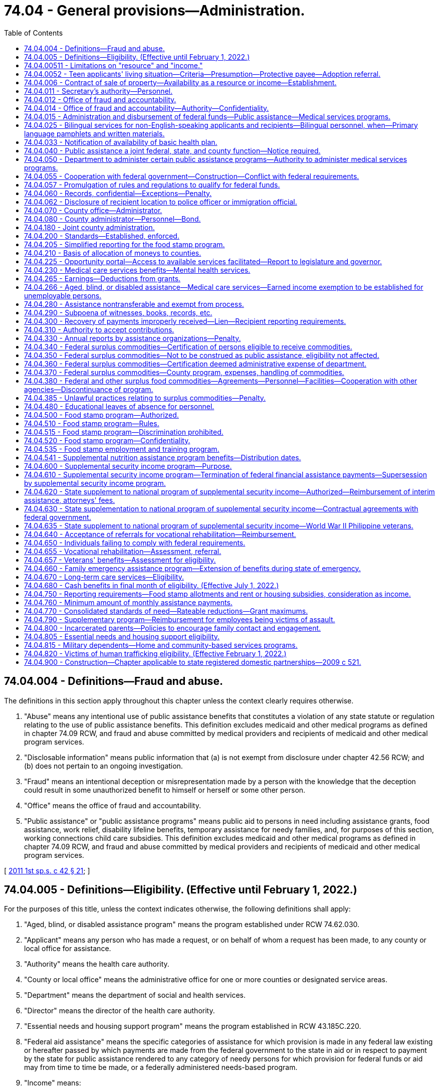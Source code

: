 = 74.04 - General provisions—Administration.
:toc:

== 74.04.004 - Definitions—Fraud and abuse.
The definitions in this section apply throughout this chapter unless the context clearly requires otherwise.

. "Abuse" means any intentional use of public assistance benefits that constitutes a violation of any state statute or regulation relating to the use of public assistance benefits. This definition excludes medicaid and other medical programs as defined in chapter 74.09 RCW, and fraud and abuse committed by medical providers and recipients of medicaid and other medical program services.

. "Disclosable information" means public information that (a) is not exempt from disclosure under chapter 42.56 RCW; and (b) does not pertain to an ongoing investigation.

. "Fraud" means an intentional deception or misrepresentation made by a person with the knowledge that the deception could result in some unauthorized benefit to himself or herself or some other person.

. "Office" means the office of fraud and accountability.

. "Public assistance" or "public assistance programs" means public aid to persons in need including assistance grants, food assistance, work relief, disability lifeline benefits, temporary assistance for needy families, and, for purposes of this section, working connections child care subsidies. This definition excludes medicaid and other medical programs as defined in chapter 74.09 RCW, and fraud and abuse committed by medical providers and recipients of medicaid and other medical program services.

[ http://lawfilesext.leg.wa.gov/biennium/2011-12/Pdf/Bills/Session%20Laws/Senate/5921-S.SL.pdf?cite=2011%201st%20sp.s.%20c%2042%20§%2021[2011 1st sp.s. c 42 § 21]; ]

== 74.04.005 - Definitions—Eligibility. (Effective until February 1, 2022.)
For the purposes of this title, unless the context indicates otherwise, the following definitions shall apply:

. "Aged, blind, or disabled assistance program" means the program established under RCW 74.62.030.

. "Applicant" means any person who has made a request, or on behalf of whom a request has been made, to any county or local office for assistance.

. "Authority" means the health care authority.

. "County or local office" means the administrative office for one or more counties or designated service areas.

. "Department" means the department of social and health services.

. "Director" means the director of the health care authority.

. "Essential needs and housing support program" means the program established in RCW 43.185C.220.

. "Federal aid assistance" means the specific categories of assistance for which provision is made in any federal law existing or hereafter passed by which payments are made from the federal government to the state in aid or in respect to payment by the state for public assistance rendered to any category of needy persons for which provision for federal funds or aid may from time to time be made, or a federally administered needs-based program.

. "Income" means:

.. All appreciable gains in real or personal property (cash or kind) or other assets, which are received by or become available for use and enjoyment by an applicant or recipient during the month of application or after applying for or receiving public assistance. The department may by rule and regulation exempt income received by an applicant for or recipient of public assistance which can be used by him or her to decrease his or her need for public assistance or to aid in rehabilitating him or her or his or her dependents, but such exemption shall not, unless otherwise provided in this title, exceed the exemptions of resources granted under this chapter to an applicant for public assistance. In addition, for cash assistance the department may disregard income pursuant to RCW 74.08A.230 and 74.12.350.

.. If, under applicable federal requirements, the state has the option of considering property in the form of lump sum compensatory awards or related settlements received by an applicant or recipient as income or as a resource, the department shall consider such property to be a resource.

. "Need" means the difference between the applicant's or recipient's standards of assistance for himself or herself and the dependent members of his or her family, as measured by the standards of the department, and value of all nonexempt resources and nonexempt income received by or available to the applicant or recipient and the dependent members of his or her family.

. "Public assistance" or "assistance" means public aid to persons in need thereof for any cause, including services, medical care, assistance grants, disbursing orders, work relief, benefits under RCW 74.62.030 and 43.185C.220, and federal aid assistance.

. "Recipient" means any person receiving assistance and in addition those dependents whose needs are included in the recipient's assistance.

. "Resource" means any asset, tangible or intangible, owned by or available to the applicant at the time of application, which can be applied toward meeting the applicant's need, either directly or by conversion into money or its equivalent. The department may by rule designate resources that an applicant may retain and not be ineligible for public assistance because of such resources. Exempt resources shall include, but are not limited to:

.. A home that an applicant, recipient, or their dependents is living in, including the surrounding property;

.. Household furnishings and personal effects;

.. One motor vehicle, other than a motor home, used and useful having an equity value not to exceed ten thousand dollars;

.. A motor vehicle necessary to transport a household member with a physical disability. This exclusion is limited to one vehicle per person with a physical disability;

.. All other resources, including any excess of values exempted, not to exceed six thousand dollars or other limit as set by the department, to be consistent with limitations on resources and exemptions necessary for federal aid assistance;

.. Applicants for or recipients of benefits under RCW 74.62.030 and 43.185C.220 shall have their eligibility based on resource limitations consistent with the temporary assistance for needy families program rules adopted by the department; and

.. If an applicant for or recipient of public assistance possesses property and belongings in excess of the ceiling value, such value shall be used in determining the need of the applicant or recipient, except that: (i) The department may exempt resources or income when the income and resources are determined necessary to the applicant's or recipient's restoration to independence, to decrease the need for public assistance, or to aid in rehabilitating the applicant or recipient or a dependent of the applicant or recipient; and (ii) the department may provide grant assistance for a period not to exceed nine months from the date the agreement is signed pursuant to this section to persons who are otherwise ineligible because of excess real property owned by such persons when they are making a good faith effort to dispose of that property if:

(A) The applicant or recipient signs an agreement to repay the lesser of the amount of aid received or the net proceeds of such sale;

(B) If the owner of the excess property ceases to make good faith efforts to sell the property, the entire amount of assistance may become an overpayment and a debt due the state and may be recovered pursuant to RCW 43.20B.630;

(C) Applicants and recipients are advised of their right to a fair hearing and afforded the opportunity to challenge a decision that good faith efforts to sell have ceased, prior to assessment of an overpayment under this section; and

(D) At the time assistance is authorized, the department files a lien without a sum certain on the specific property.

. "Secretary" means the secretary of social and health services.

. "Standards of assistance" means the level of income required by an applicant or recipient to maintain a level of living specified by the department.

. For purposes of determining eligibility for public assistance and participation levels in the cost of medical care, the department shall exempt restitution payments made to people of Japanese and Aleut ancestry pursuant to the Civil Liberties Act of 1988 and the Aleutian and Pribilof Island Restitution Act passed by congress, P.L. 100-383, including all income and resources derived therefrom.

. In the construction of words and phrases used in this title, the singular number shall include the plural, the masculine gender shall include both the feminine and neuter genders, and the present tense shall include the past and future tenses, unless the context thereof shall clearly indicate to the contrary.

[ http://lawfilesext.leg.wa.gov/biennium/2017-18/Pdf/Bills/Session%20Laws/House/1831-S2.SL.pdf?cite=2018%20c%2040%20§%201[2018 c 40 § 1]; http://lawfilesext.leg.wa.gov/biennium/2011-12/Pdf/Bills/Session%20Laws/House/2082-S.SL.pdf?cite=2011%201st%20sp.s.%20c%2036%20§%208[2011 1st sp.s. c 36 § 8]; http://lawfilesext.leg.wa.gov/biennium/2011-12/Pdf/Bills/Session%20Laws/House/1738-S2.SL.pdf?cite=2011%201st%20sp.s.%20c%2015%20§%2061[2011 1st sp.s. c 15 § 61]; http://lawfilesext.leg.wa.gov/biennium/2009-10/Pdf/Bills/Session%20Laws/House/2782-S2.SL.pdf?cite=2010%201st%20sp.s.%20c%208%20§%204[2010 1st sp.s. c 8 § 4]; http://lawfilesext.leg.wa.gov/biennium/2003-04/Pdf/Bills/Session%20Laws/House/2252.SL.pdf?cite=2003%201st%20sp.s.%20c%2010%20§%201[2003 1st sp.s. c 10 § 1]; http://lawfilesext.leg.wa.gov/biennium/1999-00/Pdf/Bills/Session%20Laws/House/2686.SL.pdf?cite=2000%20c%20218%20§%201[2000 c 218 § 1]; prior:  1998 c 80 § 1; http://lawfilesext.leg.wa.gov/biennium/1997-98/Pdf/Bills/Session%20Laws/House/2692.SL.pdf?cite=1998%20c%2079%20§%206[1998 c 79 § 6]; prior:  1997 c 59 § 10; http://lawfilesext.leg.wa.gov/biennium/1997-98/Pdf/Bills/Session%20Laws/House/3901.SL.pdf?cite=1997%20c%2058%20§%20309[1997 c 58 § 309]; prior:  1992 c 165 § 1; http://lawfilesext.leg.wa.gov/biennium/1991-92/Pdf/Bills/Session%20Laws/House/2350.SL.pdf?cite=1992%20c%20136%20§%201[1992 c 136 § 1]; http://lawfilesext.leg.wa.gov/biennium/1991-92/Pdf/Bills/Session%20Laws/Senate/5959.SL.pdf?cite=1991%20sp.s.%20c%2010%20§%201[1991 sp.s. c 10 § 1]; http://lawfilesext.leg.wa.gov/biennium/1991-92/Pdf/Bills/Session%20Laws/House/1052-S.SL.pdf?cite=1991%20c%20126%20§%201[1991 c 126 § 1]; http://leg.wa.gov/CodeReviser/documents/sessionlaw/1990c285.pdf?cite=1990%20c%20285%20§%202[1990 c 285 § 2]; http://leg.wa.gov/CodeReviser/documents/sessionlaw/1989ex1c9.pdf?cite=1989%201st%20ex.s.%20c%209%20§%20816[1989 1st ex.s. c 9 § 816]; prior:  1987 c 406 § 9; http://leg.wa.gov/CodeReviser/documents/sessionlaw/1987c75.pdf?cite=1987%20c%2075%20§%2031[1987 c 75 § 31]; http://leg.wa.gov/CodeReviser/documents/sessionlaw/1985c335.pdf?cite=1985%20c%20335%20§%202[1985 c 335 § 2]; http://leg.wa.gov/CodeReviser/documents/sessionlaw/1983ex1c41.pdf?cite=1983%201st%20ex.s.%20c%2041%20§%2036[1983 1st ex.s. c 41 § 36]; http://leg.wa.gov/CodeReviser/documents/sessionlaw/1981ex2c10.pdf?cite=1981%202nd%20ex.s.%20c%2010%20§%205[1981 2nd ex.s. c 10 § 5]; http://leg.wa.gov/CodeReviser/documents/sessionlaw/1981ex1c6.pdf?cite=1981%201st%20ex.s.%20c%206%20§%201[1981 1st ex.s. c 6 § 1]; prior:  1981 c 8 § 1; prior:  1980 c 174 § 1; http://leg.wa.gov/CodeReviser/documents/sessionlaw/1980c84.pdf?cite=1980%20c%2084%20§%201[1980 c 84 § 1]; http://leg.wa.gov/CodeReviser/documents/sessionlaw/1979c141.pdf?cite=1979%20c%20141%20§%20294[1979 c 141 § 294]; http://leg.wa.gov/CodeReviser/documents/sessionlaw/1969ex1c173.pdf?cite=1969%20ex.s.%20c%20173%20§%201[1969 ex.s. c 173 § 1]; http://leg.wa.gov/CodeReviser/documents/sessionlaw/1965ex1c2.pdf?cite=1965%20ex.s.%20c%202%20§%201[1965 ex.s. c 2 § 1]; http://leg.wa.gov/CodeReviser/documents/sessionlaw/1963c228.pdf?cite=1963%20c%20228%20§%201[1963 c 228 § 1]; http://leg.wa.gov/CodeReviser/documents/sessionlaw/1961c235.pdf?cite=1961%20c%20235%20§%201[1961 c 235 § 1]; http://leg.wa.gov/CodeReviser/documents/sessionlaw/1959c26.pdf?cite=1959%20c%2026%20§%2074.04.005[1959 c 26 § 74.04.005]; prior:   1947 c 289 § 1; http://leg.wa.gov/CodeReviser/documents/sessionlaw/1939c216.pdf?cite=1939%20c%20216%20§%201[1939 c 216 § 1]; Rem. Supp. 1947 § 10007-101a.   1957 c 63 § 1; http://leg.wa.gov/CodeReviser/documents/sessionlaw/1953c174.pdf?cite=1953%20c%20174%20§%2017[1953 c 174 § 17]; http://leg.wa.gov/CodeReviser/documents/sessionlaw/1951c122.pdf?cite=1951%20c%20122%20§%201[1951 c 122 § 1]; 1951 c 1 § 3 (Initiative Measure No. 178, approved November 7, 1950); http://leg.wa.gov/CodeReviser/documents/sessionlaw/1949c6.pdf?cite=1949%20c%206%20§%203[1949 c 6 § 3]; Rem. Supp. 1949 § 9998-33c; ]

== 74.04.00511 - Limitations on "resource" and "income."
For purposes of *RCW 74.04.005 (10) and (11), "resource" and "income" do not include educational assistance awarded under **the gaining independence for students with dependents program as defined in chapter 19, Laws of 2003 for recipients of temporary assistance for needy families.

[ http://lawfilesext.leg.wa.gov/biennium/2003-04/Pdf/Bills/Session%20Laws/House/1277-S.SL.pdf?cite=2003%20c%2019%20§%208[2003 c 19 § 8]; ]

== 74.04.0052 - Teen applicants' living situation—Criteria—Presumption—Protective payee—Adoption referral.
. The department shall determine, after consideration of all relevant factors and in consultation with the applicant, the most appropriate living situation for applicants under eighteen years of age, unmarried, and pregnant who are eligible for benefits under RCW 74.62.030 and 43.185C.220. An appropriate living situation shall include a place of residence that is maintained by the applicant's parents, parent, legal guardian, or other adult relative as their or his or her own home and that the department finds would provide an appropriate supportive living arrangement. It also includes a living situation maintained by an agency that is licensed under chapter 74.15 RCW that the department finds would provide an appropriate supportive living arrangement. Grant assistance shall not be provided under this chapter if the applicant does not reside in the most appropriate living situation, as determined by the department.

. A pregnant minor residing in the most appropriate living situation, as provided under subsection (1) of this section, is presumed to be unable to manage adequately the funds paid to the minor or on behalf of the dependent child or children and, unless the minor provides sufficient evidence to rebut the presumption, shall be subject to the protective payee requirements provided for under RCW 74.12.250 and 74.08.280.

. The department shall consider any statements or opinions by either parent of the unmarried minor parent or pregnant minor applicant as to an appropriate living situation for the minor, whether in the parental home or other situation. If the parents or a parent of the minor request, they or he or she shall be entitled to a hearing in juvenile court regarding designation of the parental home or other relative placement as the most appropriate living situation for the pregnant or parenting minor.

The department shall provide the parents or parent with the opportunity to make a showing that the parental home, or home of the other relative placement, is the most appropriate living situation. It shall be presumed in any administrative or judicial proceeding conducted under this subsection that the parental home or other relative placement requested by the parents or parent is the most appropriate living situation. This presumption is rebuttable.

. In cases in which the minor is unmarried and unemployed, the department shall, as part of the determination of the appropriate living situation, provide information about adoption including referral to community-based organizations providing counseling.

. For the purposes of this section, "most appropriate living situation" shall not include a living situation including an adult male who fathered the qualifying child and is found to meet the elements of rape of a child as set forth in RCW 9A.44.079.

[ http://lawfilesext.leg.wa.gov/biennium/2011-12/Pdf/Bills/Session%20Laws/House/2082-S.SL.pdf?cite=2011%201st%20sp.s.%20c%2036%20§%2018[2011 1st sp.s. c 36 § 18]; http://lawfilesext.leg.wa.gov/biennium/2009-10/Pdf/Bills/Session%20Laws/House/2782-S2.SL.pdf?cite=2010%201st%20sp.s.%20c%208%20§%2018[2010 1st sp.s. c 8 § 18]; http://lawfilesext.leg.wa.gov/biennium/1997-98/Pdf/Bills/Session%20Laws/House/3901.SL.pdf?cite=1997%20c%2058%20§%20502[1997 c 58 § 502]; http://lawfilesext.leg.wa.gov/biennium/1993-94/Pdf/Bills/Session%20Laws/House/2798-S2.SL.pdf?cite=1994%20c%20299%20§%2034[1994 c 299 § 34]; ]

== 74.04.006 - Contract of sale of property—Availability as a resource or income—Establishment.
The department may establish, by rule and regulation, the availability of a contract of sale of real or personal property as a resource or income as defined in RCW 74.04.005.

[ http://leg.wa.gov/CodeReviser/documents/sessionlaw/1973ex1c49.pdf?cite=1973%201st%20ex.s.%20c%2049%20§%202[1973 1st ex.s. c 49 § 2]; ]

== 74.04.011 - Secretary's authority—Personnel.
The secretary of social and health services shall be the administrative head and appointing authority of the department of social and health services and he or she shall have the power to and shall employ such assistants and personnel as may be necessary for the general administration of the department: PROVIDED, That such employment is in accordance with the rules and regulations of the state merit system. The secretary shall through and by means of his or her assistants and personnel exercise such powers and perform such duties as may be prescribed by the public assistance laws of this state.

The authority vested in the secretary as appointing authority may be delegated by the secretary or his or her designee to any suitable employee of the department.

[ http://lawfilesext.leg.wa.gov/biennium/2013-14/Pdf/Bills/Session%20Laws/Senate/5077-S.SL.pdf?cite=2013%20c%2023%20§%20192[2013 c 23 § 192]; http://leg.wa.gov/CodeReviser/documents/sessionlaw/1979c141.pdf?cite=1979%20c%20141%20§%20295[1979 c 141 § 295]; http://leg.wa.gov/CodeReviser/documents/sessionlaw/1969ex1c173.pdf?cite=1969%20ex.s.%20c%20173%20§%204[1969 ex.s. c 173 § 4]; http://leg.wa.gov/CodeReviser/documents/sessionlaw/1959c26.pdf?cite=1959%20c%2026%20§%2074.04.011[1959 c 26 § 74.04.011]; 1953 c 174 § 3.   1937 c 111 § 3; RRS § 10785-2.   1937 c 111 § 5; RRS § 10785-4; ]

== 74.04.012 - Office of fraud and accountability.
. There is established an office of fraud and accountability within the department for the purpose of detection, investigation, and prosecution of any act prohibited or declared to be unlawful in the public assistance programs administered by the department. The secretary will employ qualified supervisory, legal, and investigative personnel for the program. Program staff must be qualified by training and experience.

. The director of the office of fraud and accountability is the head of the office and is selected by the secretary and must demonstrate suitable capacity and experience in law enforcement management, public administration, and criminal investigations. The director of the office of fraud and accountability shall:

.. Report directly to the secretary; and

.. Ensure that each citizen complaint, employee complaint, law enforcement complaint, and agency referral is assessed and, when risk of fraud or abuse is present, is fully investigated, and is referred for prosecution or recovery when there is substantial evidence of wrongdoing.

. The office shall:

.. Conduct independent and objective investigations into allegations of fraud and abuse, make appropriate referral to law enforcement when there is substantial evidence of criminal activity, and recover overpayment whenever possible and to the greatest possible degree;

.. Recommend policies, procedures, and best practices designed to detect and prevent fraud and abuse, and to mitigate the risk for fraud and abuse and assure that public assistance benefits are being used for their statutorily stated goals;

.. Analyze cost-effective, best practice alternatives to the current cash benefit delivery system consistent with federal law to ensure that benefits are being used for their intended purposes; and

.. Use best practices to determine appropriate utilization and deployment of investigative resources, ensure that resources are deployed in a balanced and effective manner, and use all available methods to gather evidence necessary for proper investigation and successful prosecution.

. By December 31, 2011, the office shall report to the legislature on the development of the office, identification of any barriers to meeting the stated goals of the office, and recommendations for improvements to the system and laws related to the prevention, detection, and prosecution of fraud and abuse in public assistance programs.

[ http://lawfilesext.leg.wa.gov/biennium/2011-12/Pdf/Bills/Session%20Laws/Senate/5921-S.SL.pdf?cite=2011%201st%20sp.s.%20c%2042%20§%2022[2011 1st sp.s. c 42 § 22]; http://lawfilesext.leg.wa.gov/biennium/2007-08/Pdf/Bills/Session%20Laws/House/2955.SL.pdf?cite=2008%20c%2074%20§%203[2008 c 74 § 3]; ]

== 74.04.014 - Office of fraud and accountability—Authority—Confidentiality.
. In carrying out the provisions of this chapter, the office of fraud and accountability shall have prompt access to all individuals, records, electronic data, reports, audits, reviews, documents, and other materials available to the department of revenue, department of labor and industries, department of children, youth, and families, employment security department, department of licensing, and any other government entity that can be used to help facilitate investigations of fraud or abuse as determined necessary by the director of the office of fraud and accountability.

. The investigator shall have access to all original child care records maintained by licensed and unlicensed child care providers with the consent of the provider or with a court order or valid search warrant.

. Information gathered by the department, the office, or the fraud ombuds shall be safeguarded and remain confidential as required by applicable state or federal law. Whenever information or assistance requested under subsection (1) or (2) of this section is, in the judgment of the director, unreasonably refused or not provided, the director of the office of fraud and accountability must report the circumstances to the secretary immediately.

[ http://lawfilesext.leg.wa.gov/biennium/2017-18/Pdf/Bills/Session%20Laws/Senate/6287.SL.pdf?cite=2018%20c%2058%20§%209[2018 c 58 § 9]; http://lawfilesext.leg.wa.gov/biennium/2013-14/Pdf/Bills/Session%20Laws/Senate/5077-S.SL.pdf?cite=2013%20c%2023%20§%20193[2013 c 23 § 193]; http://lawfilesext.leg.wa.gov/biennium/2011-12/Pdf/Bills/Session%20Laws/Senate/6386-S.SL.pdf?cite=2012%20c%20253%20§%204[2012 c 253 § 4]; http://lawfilesext.leg.wa.gov/biennium/2011-12/Pdf/Bills/Session%20Laws/Senate/5921-S.SL.pdf?cite=2011%201st%20sp.s.%20c%2042%20§%2024[2011 1st sp.s. c 42 § 24]; ]

== 74.04.015 - Administration and disbursement of federal funds—Public assistance—Medical services programs.
. The secretary of social and health services shall be the responsible state officer for the administration and disbursement of all funds, goods, commodities, and services, which may be received by the state in connection with programs of public assistance or services related directly or indirectly to assistance programs, and all other matters included in the federal social security act as amended, or any other federal act or as the same may be amended except as otherwise provided by law.

. The director shall be the responsible state officer for the administration and disbursement of funds that the state receives in connection with the medical services programs established under chapter 74.09 RCW, including the state children's health insurance program, Titles XIX and XXI of the social security act of 1935, as amended, and programs established under chapter 71.05, 71.24, and 71.34 RCW that are under the director's authority.

. The department and the authority, as appropriate, shall make such reports and render such accounting as may be required by federal law.

[ http://lawfilesext.leg.wa.gov/biennium/2017-18/Pdf/Bills/Session%20Laws/House/1388-S.SL.pdf?cite=2018%20c%20201%20§%202010[2018 c 201 § 2010]; http://lawfilesext.leg.wa.gov/biennium/2011-12/Pdf/Bills/Session%20Laws/House/1738-S2.SL.pdf?cite=2011%201st%20sp.s.%20c%2015%20§%2062[2011 1st sp.s. c 15 § 62]; http://leg.wa.gov/CodeReviser/documents/sessionlaw/1981ex1c6.pdf?cite=1981%201st%20ex.s.%20c%206%20§%202[1981 1st ex.s. c 6 § 2]; http://leg.wa.gov/CodeReviser/documents/sessionlaw/1981c8.pdf?cite=1981%20c%208%20§%202[1981 c 8 § 2]; http://leg.wa.gov/CodeReviser/documents/sessionlaw/1979c141.pdf?cite=1979%20c%20141%20§%20296[1979 c 141 § 296]; http://leg.wa.gov/CodeReviser/documents/sessionlaw/1963c228.pdf?cite=1963%20c%20228%20§%202[1963 c 228 § 2]; http://leg.wa.gov/CodeReviser/documents/sessionlaw/1959c26.pdf?cite=1959%20c%2026%20§%2074.04.015[1959 c 26 § 74.04.015]; http://leg.wa.gov/CodeReviser/documents/sessionlaw/1953c174.pdf?cite=1953%20c%20174%20§%2049[1953 c 174 § 49]; http://leg.wa.gov/CodeReviser/documents/sessionlaw/1937c111.pdf?cite=1937%20c%20111%20§%2012[1937 c 111 § 12]; RRS § 10785-11; ]

== 74.04.025 - Bilingual services for non-English-speaking applicants and recipients—Bilingual personnel, when—Primary language pamphlets and written materials.
. The department, the authority, and the office of administrative hearings shall ensure that bilingual services are provided to non-English-speaking applicants and recipients. The services shall be provided to the extent necessary to assure that non-English-speaking persons are not denied, or unable to obtain or maintain, services or benefits because of their inability to speak English.

. If the number of non-English-speaking applicants or recipients sharing the same language served by any community service office client contact job classification equals or exceeds fifty percent of the average caseload of a full-time position in such classification, the department shall, through attrition, employ bilingual personnel to serve such applicants or recipients.

. Regardless of the applicant or recipient caseload of any community service office, each community service office shall ensure that bilingual services required to supplement the community service office staff are provided through contracts with language access providers, local agencies, or other community resources.

. The department shall certify, authorize, and qualify language access providers as needed to maintain an adequate pool of providers such that residents can access state services. Except as needed to certify, authorize, or qualify bilingual personnel per subsection (2) of this section, the department will only offer spoken language interpreter testing in the following manner:

.. To individuals speaking languages for which ten percent or more of the requests for interpreter services in the prior year for department employees and the health care authority on behalf of limited English-speaking applicants and recipients of public assistance that went unfilled through the procurement process in RCW 39.26.300;

.. To spoken language interpreters who were decertified or deauthorized due to noncompliance with any continuing education requirements; and

.. To current department certified or authorized spoken language interpreters seeking to gain additional certification or authorization.

. The department shall require compliance with RCW 41.56.113(2) through its contracts with third parties.

. Initial client contact materials shall inform clients in all primary languages of the availability of interpretation services for non-English-speaking persons. Basic informational pamphlets shall be translated into all primary languages.

. To the extent all written communications directed to applicants or recipients are not in the primary language of the applicant or recipient, the department and the office of administrative hearings shall include with the written communication a notice in all primary languages of applicants or recipients describing the significance of the communication and specifically how the applicants or recipients may receive assistance in understanding, and responding to if necessary, the written communication. The department shall assure that sufficient resources are available to assist applicants and recipients in a timely fashion with understanding, responding to, and complying with the requirements of all such written communications.

. As used in this section:

.. "Language access provider" means any independent contractor who provides spoken language interpreter services for state agencies, injured worker, or crime victim appointments through the department of labor and industries, or medicaid enrollee appointments, or provided these services on or after January 1, 2009, and before June 10, 2010, whether paid by a broker, language access agency, or a state agency. "Language access provider" does not mean a manager or employee of a broker or a language access agency.

.. "Primary languages" includes but is not limited to Spanish, Vietnamese, Cambodian, Laotian, and Chinese.

[ http://lawfilesext.leg.wa.gov/biennium/2017-18/Pdf/Bills/Session%20Laws/Senate/6245-S2.SL.pdf?cite=2018%20c%20253%20§%202[2018 c 253 § 2]; http://lawfilesext.leg.wa.gov/biennium/2011-12/Pdf/Bills/Session%20Laws/House/1738-S2.SL.pdf?cite=2011%201st%20sp.s.%20c%2015%20§%2063[2011 1st sp.s. c 15 § 63]; http://lawfilesext.leg.wa.gov/biennium/2009-10/Pdf/Bills/Session%20Laws/Senate/6726-S.SL.pdf?cite=2010%20c%20296%20§%207[2010 c 296 § 7]; http://lawfilesext.leg.wa.gov/biennium/1997-98/Pdf/Bills/Session%20Laws/Senate/6219.SL.pdf?cite=1998%20c%20245%20§%20143[1998 c 245 § 143]; http://leg.wa.gov/CodeReviser/documents/sessionlaw/1983ex1c41.pdf?cite=1983%201st%20ex.s.%20c%2041%20§%2033[1983 1st ex.s. c 41 § 33]; ]

== 74.04.033 - Notification of availability of basic health plan.
The department shall notify any applicant for public assistance who resides in a local area served by the Washington basic health plan and is under sixty-five years of age of the availability of basic health care coverage to qualified enrollees in the Washington basic health plan under chapter 70.47 RCW, unless the Washington basic health plan administrator has notified the department of a closure of enrollment in the area. The department shall maintain a supply of Washington basic health plan enrollment application forms, which shall be provided in reasonably necessary quantities by the administrator, in each appropriate community service office for the use of persons wishing to apply for enrollment in the Washington basic health plan.

[ http://leg.wa.gov/CodeReviser/documents/sessionlaw/1987ex1c5.pdf?cite=1987%201st%20ex.s.%20c%205%20§%2018[1987 1st ex.s. c 5 § 18]; ]

== 74.04.040 - Public assistance a joint federal, state, and county function—Notice required.
The care, support, and relief of needy persons is hereby declared to be a joint federal, state, and county function. County offices are charged with the responsibility for the administration of public assistance within the respective county or counties or parts thereof as local offices of the department as prescribed by the rules and regulations of the department.

Whenever a city or town establishes a program or policy for the care, support, and relief of needy persons it shall provide notice of the program or policy to the county or counties within which the city or town is located.

[ http://leg.wa.gov/CodeReviser/documents/sessionlaw/1981c191.pdf?cite=1981%20c%20191%20§%201[1981 c 191 § 1]; http://leg.wa.gov/CodeReviser/documents/sessionlaw/1959c26.pdf?cite=1959%20c%2026%20§%2074.04.040[1959 c 26 § 74.04.040]; http://leg.wa.gov/CodeReviser/documents/sessionlaw/1953c174.pdf?cite=1953%20c%20174%20§%2012[1953 c 174 § 12]; http://leg.wa.gov/CodeReviser/documents/sessionlaw/1939c216.pdf?cite=1939%20c%20216%20§%205[1939 c 216 § 5]; RRS § 10007-105a; ]

== 74.04.050 - Department to administer certain public assistance programs—Authority to administer medical services programs.
. The department is designated as the single state agency to administer the following public assistance programs:

.. Temporary assistance to [for] needy families;

.. Child welfare services; and

.. Any other programs of public assistance for which provision for federal grants or funds may from time to time be made, except as otherwise provided by law.

. The authority is hereby designated as the single state agency to administer the medical services programs established under chapter 74.09 RCW, including the state children's health insurance program, Titles XIX and XXI of the federal social security act of 1935, as amended.

. The department and the authority are hereby empowered and authorized to cooperate in the administration of such federal laws, consistent with the public assistance laws of this state, as may be necessary to qualify for federal funds.

. The state hereby accepts and assents to all the present provisions of the federal law under which federal grants or funds, goods, commodities, and services are extended to the state for the support of programs referenced in this section, and to such additional legislation as may subsequently be enacted as is not inconsistent with the purposes of this title, authorizing public welfare and assistance activities. The provisions of this title shall be so administered as to conform with federal requirements with respect to eligibility for the receipt of federal grants or funds.

. The department and the authority shall periodically make application for federal grants or funds and submit such plans, reports and data, as are required by any act of congress as a condition precedent to the receipt of federal funds for such assistance. The department and the authority shall make and enforce such rules and regulations as shall be necessary to insure compliance with the terms and conditions of such federal grants or funds.

[ http://lawfilesext.leg.wa.gov/biennium/2011-12/Pdf/Bills/Session%20Laws/House/1738-S2.SL.pdf?cite=2011%201st%20sp.s.%20c%2015%20§%2064[2011 1st sp.s. c 15 § 64]; http://leg.wa.gov/CodeReviser/documents/sessionlaw/1981ex1c6.pdf?cite=1981%201st%20ex.s.%20c%206%20§%203[1981 1st ex.s. c 6 § 3]; http://leg.wa.gov/CodeReviser/documents/sessionlaw/1981c8.pdf?cite=1981%20c%208%20§%203[1981 c 8 § 3]; http://leg.wa.gov/CodeReviser/documents/sessionlaw/1963c228.pdf?cite=1963%20c%20228%20§%203[1963 c 228 § 3]; http://leg.wa.gov/CodeReviser/documents/sessionlaw/1959c26.pdf?cite=1959%20c%2026%20§%2074.04.050[1959 c 26 § 74.04.050]; http://leg.wa.gov/CodeReviser/documents/sessionlaw/1955c273.pdf?cite=1955%20c%20273%20§%2021[1955 c 273 § 21]; http://leg.wa.gov/CodeReviser/documents/sessionlaw/1953c174.pdf?cite=1953%20c%20174%20§%206[1953 c 174 § 6]; http://leg.wa.gov/CodeReviser/documents/sessionlaw/1939c216.pdf?cite=1939%20c%20216%20§%206[1939 c 216 § 6]; RRS § 10007-106a; ]

== 74.04.055 - Cooperation with federal government—Construction—Conflict with federal requirements.
In furtherance of the policy of this state to cooperate with the federal government in the programs included in this title the secretary or director, as appropriate, shall issue such rules and regulations as may become necessary to entitle this state to participate in federal grants-in-aid, goods, commodities and services unless the same be expressly prohibited by this title. Any section or provision of this title which may be susceptible to more than one construction shall be interpreted in favor of the construction most likely to satisfy federal laws entitling this state to receive federal matching or other funds for the various programs of public assistance. If any part of this chapter is found to be in conflict with federal requirements which are a prescribed condition to the receipts of federal funds to the state, the conflicting part of this chapter is hereby inoperative solely to the extent of the conflict with respect to the agencies directly affected, and such finding or determination shall not affect the operation of the remainder of this chapter.

[ http://lawfilesext.leg.wa.gov/biennium/2011-12/Pdf/Bills/Session%20Laws/House/1738-S2.SL.pdf?cite=2011%201st%20sp.s.%20c%2015%20§%2065[2011 1st sp.s. c 15 § 65]; http://lawfilesext.leg.wa.gov/biennium/1991-92/Pdf/Bills/Session%20Laws/House/1052-S.SL.pdf?cite=1991%20c%20126%20§%202[1991 c 126 § 2]; http://leg.wa.gov/CodeReviser/documents/sessionlaw/1979c141.pdf?cite=1979%20c%20141%20§%20298[1979 c 141 § 298]; http://leg.wa.gov/CodeReviser/documents/sessionlaw/1963c228.pdf?cite=1963%20c%20228%20§%204[1963 c 228 § 4]; http://leg.wa.gov/CodeReviser/documents/sessionlaw/1959c26.pdf?cite=1959%20c%2026%20§%2074.04.055[1959 c 26 § 74.04.055]; http://leg.wa.gov/CodeReviser/documents/sessionlaw/1953c174.pdf?cite=1953%20c%20174%20§%2050[1953 c 174 § 50]; ]

== 74.04.057 - Promulgation of rules and regulations to qualify for federal funds.
The department is authorized to promulgate such rules and regulations as are necessary to qualify for any federal funds available under Title XVI of the federal social security act, and any other combination of existing programs of assistance consistent with federal law and regulations.

[ http://leg.wa.gov/CodeReviser/documents/sessionlaw/1969ex1c173.pdf?cite=1969%20ex.s.%20c%20173%20§%203[1969 ex.s. c 173 § 3]; ]

== 74.04.060 - Records, confidential—Exceptions—Penalty.
. [Empty]
.. For the protection of applicants and recipients, the department, the authority, and the county offices and their respective officers and employees are prohibited, except as hereinafter provided, from disclosing the contents of any records, files, papers and communications, except for purposes directly connected with the administration of the programs of this title. In any judicial proceeding, except such proceeding as is directly concerned with the administration of these programs, such records, files, papers and communications, and their contents, shall be deemed privileged communications and except for the right of any individual to inquire of the office whether a named individual is a recipient of welfare assistance and such person shall be entitled to an affirmative or negative answer.

.. Unless prohibited by federal law, for the purpose of investigating and preventing child abuse and neglect and providing for the health care coordination and well-being of children in foster care, the department and the authority shall disclose to the department of children, youth, and families the following information: Developmental disabilities administration client records; home and community services client records; long-term care facility or certified community residential supports records; health care information; child support information; food assistance information; and public assistance information. Disclosure under this subsection (1)(b) is mandatory for the purposes of the federal health insurance portability and accountability act.

.. Upon written request of a parent who has been awarded visitation rights in an action for divorce or separation or any parent with legal custody of the child, the department shall disclose to him or her the last known address and location of his or her natural or adopted children. The secretary shall adopt rules which establish procedures for disclosing the address of the children and providing, when appropriate, for prior notice to the custodian of the children. The notice shall state that a request for disclosure has been received and will be complied with by the department unless the department receives a copy of a court order which enjoins the disclosure of the information or restricts or limits the requesting party's right to contact or visit the other party or the child. Information supplied to a parent by the department shall be used only for purposes directly related to the enforcement of the visitation and custody provisions of the court order of separation or decree of divorce. No parent shall disclose such information to any other person except for the purpose of enforcing visitation provisions of the said order or decree.

.. The department shall review methods to improve the protection and confidentiality of information for recipients of welfare assistance who have disclosed to the department that they are past or current victims of domestic violence or stalking.

. The county offices shall maintain monthly at their offices a report showing the names and addresses of all recipients in the county receiving public assistance under this title, together with the amount paid to each during the preceding month.

. The provisions of this section shall not apply to duly designated representatives of approved private welfare agencies, public officials, members of legislative interim committees and advisory committees when performing duties directly connected with the administration of this title, such as regulation and investigation directly connected therewith: PROVIDED, HOWEVER, That any information so obtained by such persons or groups shall be treated with such degree of confidentiality as is required by the federal social security law.

. It shall be unlawful, except as provided in this section, for any person, body, association, firm, corporation or other agency to solicit, publish, disclose, receive, make use of, or to authorize, knowingly permit, participate in or acquiesce in the use of any lists or names for commercial or political purposes of any nature. The violation of this section shall be a gross misdemeanor.

[ http://lawfilesext.leg.wa.gov/biennium/2017-18/Pdf/Bills/Session%20Laws/House/1661-S2.SL.pdf?cite=2017%203rd%20sp.s.%20c%206%20§%20817[2017 3rd sp.s. c 6 § 817]; http://lawfilesext.leg.wa.gov/biennium/2011-12/Pdf/Bills/Session%20Laws/House/1738-S2.SL.pdf?cite=2011%201st%20sp.s.%20c%2015%20§%2066[2011 1st sp.s. c 15 § 66]; http://lawfilesext.leg.wa.gov/biennium/2005-06/Pdf/Bills/Session%20Laws/House/2848-S.SL.pdf?cite=2006%20c%20259%20§%205[2006 c 259 § 5]; http://leg.wa.gov/CodeReviser/documents/sessionlaw/1987c435.pdf?cite=1987%20c%20435%20§%2029[1987 c 435 § 29]; http://leg.wa.gov/CodeReviser/documents/sessionlaw/1983ex1c41.pdf?cite=1983%201st%20ex.s.%20c%2041%20§%2032[1983 1st ex.s. c 41 § 32]; http://leg.wa.gov/CodeReviser/documents/sessionlaw/1973c152.pdf?cite=1973%20c%20152%20§%201[1973 c 152 § 1]; http://leg.wa.gov/CodeReviser/documents/sessionlaw/1959c26.pdf?cite=1959%20c%2026%20§%2074.04.060[1959 c 26 § 74.04.060]; http://leg.wa.gov/CodeReviser/documents/sessionlaw/1953c174.pdf?cite=1953%20c%20174%20§%207[1953 c 174 § 7]; http://leg.wa.gov/CodeReviser/documents/sessionlaw/1950ex1c10.pdf?cite=1950%20ex.s.%20c%2010%20§%201[1950 ex.s. c 10 § 1]; http://leg.wa.gov/CodeReviser/documents/sessionlaw/1941c128.pdf?cite=1941%20c%20128%20§%205[1941 c 128 § 5]; Rem. Supp. 1941 § 10007-106b; ]

== 74.04.062 - Disclosure of recipient location to police officer or immigration official.
Upon written request of a person who has been properly identified as an officer of the law or a properly identified United States immigration official the department or authority shall disclose to such officer the current address and location of a recipient of public welfare if the officer furnishes the department or authority with such person's name and social security account number and satisfactorily demonstrates that such recipient is a fugitive, that the location or apprehension of such fugitive is within the officer's official duties, and that the request is made in the proper exercise of those duties.

When the department or authority becomes aware that a public assistance recipient is the subject of an outstanding warrant, the department or authority may contact the appropriate law enforcement agency and, if the warrant is valid, provide the law enforcement agency with the location of the recipient.

[ http://lawfilesext.leg.wa.gov/biennium/2011-12/Pdf/Bills/Session%20Laws/House/1738-S2.SL.pdf?cite=2011%201st%20sp.s.%20c%2015%20§%2067[2011 1st sp.s. c 15 § 67]; http://lawfilesext.leg.wa.gov/biennium/1997-98/Pdf/Bills/Session%20Laws/House/3901.SL.pdf?cite=1997%20c%2058%20§%201006[1997 c 58 § 1006]; http://leg.wa.gov/CodeReviser/documents/sessionlaw/1973c152.pdf?cite=1973%20c%20152%20§%202[1973 c 152 § 2]; ]

== 74.04.070 - County office—Administrator.
There may be established in each county of the state a county office which shall be administered by an executive officer designated as the county administrator. The county administrator shall be appointed by the secretary in accordance with the rules and regulations of the state merit system.

[ http://leg.wa.gov/CodeReviser/documents/sessionlaw/1979c141.pdf?cite=1979%20c%20141%20§%20299[1979 c 141 § 299]; http://leg.wa.gov/CodeReviser/documents/sessionlaw/1959c26.pdf?cite=1959%20c%2026%20§%2074.04.070[1959 c 26 § 74.04.070]; http://leg.wa.gov/CodeReviser/documents/sessionlaw/1953c174.pdf?cite=1953%20c%20174%20§%2013[1953 c 174 § 13]; 1941 c 128 § 2, part; 1939 c 216 § 4, part; Code 1881 §§ 2680, 2696; http://leg.wa.gov/CodeReviser/Pages/session_laws.aspx?cite=1854%20p%20422%20§%2019[1854 p 422 § 19]; http://leg.wa.gov/CodeReviser/Pages/session_laws.aspx?cite=1854%20p%20395%20§%201[1854 p 395 § 1]; Rem. Supp. 1941 § 10007-104a, part; ]

== 74.04.080 - County administrator—Personnel—Bond.
The county administrator shall have the power to, and shall, employ such personnel as may be necessary to carry out the provisions of this title, which employment shall be in accordance with the rules and regulations of the state merit system, and in accordance with personnel and administrative standards established by the department. The county administrator before qualifying shall furnish a surety bond in such amount as may be fixed by the secretary, but not less than five thousand dollars, conditioned that the administrator will faithfully account for all money and property that may come into his or her possession or control. The cost of such bond shall be an administrative expense and shall be paid by the department.

[ http://lawfilesext.leg.wa.gov/biennium/2013-14/Pdf/Bills/Session%20Laws/Senate/5077-S.SL.pdf?cite=2013%20c%2023%20§%20194[2013 c 23 § 194]; http://leg.wa.gov/CodeReviser/documents/sessionlaw/1979c141.pdf?cite=1979%20c%20141%20§%20300[1979 c 141 § 300]; http://leg.wa.gov/CodeReviser/documents/sessionlaw/1959c26.pdf?cite=1959%20c%2026%20§%2074.04.080[1959 c 26 § 74.04.080]; http://leg.wa.gov/CodeReviser/documents/sessionlaw/1953c174.pdf?cite=1953%20c%20174%20§%2014[1953 c 174 § 14]; 1941 c 128 § 2, part; 1939 c 216 § 4, part; Code 1881 §§ 2680, 2696; http://leg.wa.gov/CodeReviser/Pages/session_laws.aspx?cite=1854%20p%20422%20§%2019[1854 p 422 § 19]; http://leg.wa.gov/CodeReviser/Pages/session_laws.aspx?cite=1854%20p%20395%20§%201[1854 p 395 § 1]; Rem. Supp. 1941 § 10007-104a, part; ]

== 74.04.180 - Joint county administration.
Public assistance may be administered through a single administrator and a single administrative office for one or more counties. There may be a local office for the transaction of official business maintained in each county.

[ http://leg.wa.gov/CodeReviser/documents/sessionlaw/1959c26.pdf?cite=1959%20c%2026%20§%2074.04.180[1959 c 26 § 74.04.180]; http://leg.wa.gov/CodeReviser/documents/sessionlaw/1953c174.pdf?cite=1953%20c%20174%20§%2015[1953 c 174 § 15]; http://leg.wa.gov/CodeReviser/documents/sessionlaw/1939c216.pdf?cite=1939%20c%20216%20§%2012[1939 c 216 § 12]; RRS § 10007-112a; ]

== 74.04.200 - Standards—Established, enforced.
It shall be the duty of the department of social and health services to establish statewide standards which may vary by geographical areas to govern the granting of assistance in the several categories of this title and it shall have power to compel compliance with such standards as a condition to the receipt of state and federal funds by counties for social security purposes.

[ http://leg.wa.gov/CodeReviser/documents/sessionlaw/1981ex1c6.pdf?cite=1981%201st%20ex.s.%20c%206%20§%204[1981 1st ex.s. c 6 § 4]; http://leg.wa.gov/CodeReviser/documents/sessionlaw/1981c8.pdf?cite=1981%20c%208%20§%204[1981 c 8 § 4]; http://leg.wa.gov/CodeReviser/documents/sessionlaw/1979c141.pdf?cite=1979%20c%20141%20§%20302[1979 c 141 § 302]; http://leg.wa.gov/CodeReviser/documents/sessionlaw/1959c26.pdf?cite=1959%20c%2026%20§%2074.04.200[1959 c 26 § 74.04.200]; http://leg.wa.gov/CodeReviser/documents/sessionlaw/1939c216.pdf?cite=1939%20c%20216%20§%2014[1939 c 216 § 14]; RRS § 10007-114a; ]

== 74.04.205 - Simplified reporting for the food stamp program.
. To the maximum extent allowable by federal law, the department shall implement simplified reporting for the food stamp program by October 31, 2004.

. For the purposes of this section, "simplified reporting" means the only change in circumstance that a recipient of a benefit program must report between eligibility reviews is an increase of income that would result in ineligibility for the benefit program or a change of address. Every six months the assistance unit must either complete a semiannual report or participate in an eligibility review.

[ http://lawfilesext.leg.wa.gov/biennium/2003-04/Pdf/Bills/Session%20Laws/Senate/6411.SL.pdf?cite=2004%20c%2054%20§%203[2004 c 54 § 3]; ]

== 74.04.210 - Basis of allocation of moneys to counties.
The moneys appropriated for public assistance purposes and subject to allocation as in this title provided shall be allocated to counties on the basis of past experience and established case load history.

[ http://leg.wa.gov/CodeReviser/documents/sessionlaw/1959c26.pdf?cite=1959%20c%2026%20§%2074.04.210[1959 c 26 § 74.04.210]; http://leg.wa.gov/CodeReviser/documents/sessionlaw/1939c216.pdf?cite=1939%20c%20216%20§%2015[1939 c 216 § 15]; RRS § 10007-115a; ]

== 74.04.225 - Opportunity portal—Access to available services facilitated—Report to legislature and governor.
. An online opportunity portal shall be established to provide the public with more effective access to available state, federal, and local services. The secretary of the department of social and health services shall act as the executive branch sponsor of the portal planning process. Under the leadership of the secretary, the department shall:

.. Identify and select an appropriate solution and acquisition approach to integrate technology systems to create a user-friendly electronic tool for Washington residents to apply for benefits;

.. Facilitate the adaptation of state information technology systems to allow applications generated through the opportunity portal and other compatible electronic application systems to seamlessly link to appropriate state information systems;

.. Ensure that the portal provides access to a broad array of state, federal, and local services, including but not limited to: Health care services, higher education financial aid, tax credits, civic engagement, nutrition assistance, energy assistance, family support, and the programs under RCW 74.62.030 and 43.185C.220 and as defined in RCW 10.101.010, 13.34.030, * 70.96A.530, 74.04.005, ** 74.04.652, 74.04.655, 74.04.657, and 74.62.005 through 74.62.030;

.. Design an implementation strategy for the portal that maximizes collaboration with community-based organizations to facilitate its use by low-income individuals and families;

.. Provide access to the portal at a wide array of locations including but not limited to: Community or technical colleges, community college campuses where community service offices are colocated, community-based organizations, libraries, churches, food banks, state agencies, early childhood education sites, and labor unions;

.. Ensure project resources maximize available federal and private funds for development and initial operation of the opportunity portal. Any incidental costs to state agencies shall be derived from existing resources. This subsection does not obligate or preclude the appropriation of future state funding for the opportunity portal;

.. Determine the solution and acquisition approach by June 1, 2010.

. By December 1, 2011, and annually thereafter, the department of social and health services shall report to the legislature and governor. The report shall include data and information on implementation and outcomes of the opportunity portal, including any increases in the use of public benefits and increases in federal funding.

. The department shall develop a plan for implementing paperless application processes for the services included in the opportunity portal for which the electronic exchange of application information is possible. The plan should include a goal of achieving, to the extent possible, the transition of these services to paperless application processes by July 1, 2012. The plan must comply with federal statutes and regulations and must allow applicants to submit applications by alternative means to ensure that access to benefits will not be restricted.

. To the extent that the department enters into a contractual relationship to accomplish the purposes of this section, such contract or contracts shall be performance-based.

[ http://lawfilesext.leg.wa.gov/biennium/2011-12/Pdf/Bills/Session%20Laws/House/2082-S.SL.pdf?cite=2011%201st%20sp.s.%20c%2036%20§%2019[2011 1st sp.s. c 36 § 19]; http://lawfilesext.leg.wa.gov/biennium/2009-10/Pdf/Bills/Session%20Laws/House/2782-S2.SL.pdf?cite=2010%201st%20sp.s.%20c%208%20§%202[2010 1st sp.s. c 8 § 2]; ]

== 74.04.230 - Medical care services benefits—Mental health services.
Persons eligible for medical care services benefits are eligible for mental health services to the extent that they meet the client definitions and priorities established by chapter 71.24 RCW.

[ http://lawfilesext.leg.wa.gov/biennium/2011-12/Pdf/Bills/Session%20Laws/House/2082-S.SL.pdf?cite=2011%201st%20sp.s.%20c%2036%20§%2020[2011 1st sp.s. c 36 § 20]; http://lawfilesext.leg.wa.gov/biennium/2009-10/Pdf/Bills/Session%20Laws/House/2782-S2.SL.pdf?cite=2010%201st%20sp.s.%20c%208%20§%2020[2010 1st sp.s. c 8 § 20]; http://leg.wa.gov/CodeReviser/documents/sessionlaw/1982c204.pdf?cite=1982%20c%20204%20§%2016[1982 c 204 § 16]; ]

== 74.04.265 - Earnings—Deductions from grants.
The secretary may issue rules consistent with federal laws and with memorials of the legislature, as will recognize the income of any persons without the deduction in full thereof from the amount of their grants.

[ http://leg.wa.gov/CodeReviser/documents/sessionlaw/1979c141.pdf?cite=1979%20c%20141%20§%20303[1979 c 141 § 303]; http://leg.wa.gov/CodeReviser/documents/sessionlaw/1965ex1c35.pdf?cite=1965%20ex.s.%20c%2035%20§%201[1965 ex.s. c 35 § 1]; http://leg.wa.gov/CodeReviser/documents/sessionlaw/1959c26.pdf?cite=1959%20c%2026%20§%2074.04.265[1959 c 26 § 74.04.265]; http://leg.wa.gov/CodeReviser/documents/sessionlaw/1953c174.pdf?cite=1953%20c%20174%20§%2016[1953 c 174 § 16]; ]

== 74.04.266 - Aged, blind, or disabled assistance—Medical care services—Earned income exemption to be established for unemployable persons.
In determining need for aged, blind, or disabled assistance, and medical care services, the department may by rule and regulation establish a monthly earned income exemption in an amount not to exceed the exemption allowable under disability programs authorized in Title XVI of the federal social security act.

[ http://lawfilesext.leg.wa.gov/biennium/2011-12/Pdf/Bills/Session%20Laws/House/2082-S.SL.pdf?cite=2011%201st%20sp.s.%20c%2036%20§%2021[2011 1st sp.s. c 36 § 21]; http://lawfilesext.leg.wa.gov/biennium/2009-10/Pdf/Bills/Session%20Laws/House/2782-S2.SL.pdf?cite=2010%201st%20sp.s.%20c%208%20§%2021[2010 1st sp.s. c 8 § 21]; http://leg.wa.gov/CodeReviser/documents/sessionlaw/1977ex1c215.pdf?cite=1977%20ex.s.%20c%20215%20§%201[1977 ex.s. c 215 § 1]; ]

== 74.04.280 - Assistance nontransferable and exempt from process.
Assistance given under this title shall not be transferable or assignable at law or in equity and none of the moneys received by recipients under this title shall be subject to execution, levy, attachment, garnishment, or other legal process, or to the operation of any bankruptcy or insolvency law.

[ http://leg.wa.gov/CodeReviser/documents/sessionlaw/1959c26.pdf?cite=1959%20c%2026%20§%2074.04.280[1959 c 26 § 74.04.280]; http://leg.wa.gov/CodeReviser/documents/sessionlaw/1939c216.pdf?cite=1939%20c%20216%20§%2025[1939 c 216 § 25]; RRS § 10007-125a; ]

== 74.04.290 - Subpoena of witnesses, books, records, etc.
In carrying out any of the provisions of this title, the secretary, the director, county administrators, hearing examiners, or other duly authorized officers of the department or authority shall have power to subpoena witnesses, administer oaths, take testimony and compel the production of such papers, books, records and documents as they may deem relevant to the performance of their duties. Subpoenas issued under this power shall be under RCW 43.20A.605.

[ http://lawfilesext.leg.wa.gov/biennium/2011-12/Pdf/Bills/Session%20Laws/House/1738-S2.SL.pdf?cite=2011%201st%20sp.s.%20c%2015%20§%2068[2011 1st sp.s. c 15 § 68]; http://leg.wa.gov/CodeReviser/documents/sessionlaw/1983ex1c41.pdf?cite=1983%201st%20ex.s.%20c%2041%20§%2022[1983 1st ex.s. c 41 § 22]; http://leg.wa.gov/CodeReviser/documents/sessionlaw/1979ex1c171.pdf?cite=1979%20ex.s.%20c%20171%20§%202[1979 ex.s. c 171 § 2]; http://leg.wa.gov/CodeReviser/documents/sessionlaw/1979c141.pdf?cite=1979%20c%20141%20§%20305[1979 c 141 § 305]; http://leg.wa.gov/CodeReviser/documents/sessionlaw/1969ex1c173.pdf?cite=1969%20ex.s.%20c%20173%20§%202[1969 ex.s. c 173 § 2]; http://leg.wa.gov/CodeReviser/documents/sessionlaw/1959c26.pdf?cite=1959%20c%2026%20§%2074.04.290[1959 c 26 § 74.04.290]; http://leg.wa.gov/CodeReviser/documents/sessionlaw/1939c216.pdf?cite=1939%20c%20216%20§%2026[1939 c 216 § 26]; RRS § 10007-126a; ]

== 74.04.300 - Recovery of payments improperly received—Lien—Recipient reporting requirements.
If a recipient receives public assistance and/or food stamps or food stamp benefits transferred electronically for which the recipient is not eligible, or receives public assistance and/or food stamps or food stamp benefits transferred electronically in an amount greater than that for which the recipient is eligible, the portion of the payment to which the recipient is not entitled shall be a debt due the state recoverable under RCW 43.20B.030 and 43.20B.620 through 43.20B.645. It shall be the duty of recipients of cash benefits to notify the department of changes to earned income as defined in *RCW 74.04.005(11). It shall be the duty of recipients of cash benefits to notify the department of changes to liquid resources as defined in *RCW 74.04.005(10) that would result in ineligibility for cash benefits. It shall be the duty of recipients of food benefits to report changes in income that result in ineligibility for food benefits. All recipients shall report changes required in this section by the tenth of the month following the month in which the change occurs. The department shall make a determination of eligibility within ten days from the date it receives the reported change from the recipient. The department shall adopt rules consistent with federal law and regulations for additional reporting requirements. The department shall advise applicants for assistance that failure to report as required, failure to reveal resources or income, and false statements will result in recovery by the state of any overpayment and may result in criminal prosecution.

[ http://lawfilesext.leg.wa.gov/biennium/2003-04/Pdf/Bills/Session%20Laws/House/1635.SL.pdf?cite=2003%20c%20208%20§%201[2003 c 208 § 1]; http://lawfilesext.leg.wa.gov/biennium/1997-98/Pdf/Bills/Session%20Laws/House/2692.SL.pdf?cite=1998%20c%2079%20§%207[1998 c 79 § 7]; http://leg.wa.gov/CodeReviser/documents/sessionlaw/1987c75.pdf?cite=1987%20c%2075%20§%2032[1987 c 75 § 32]; http://leg.wa.gov/CodeReviser/documents/sessionlaw/1982c201.pdf?cite=1982%20c%20201%20§%2016[1982 c 201 § 16]; http://leg.wa.gov/CodeReviser/documents/sessionlaw/1980c84.pdf?cite=1980%20c%2084%20§%202[1980 c 84 § 2]; http://leg.wa.gov/CodeReviser/documents/sessionlaw/1979c141.pdf?cite=1979%20c%20141%20§%20306[1979 c 141 § 306]; http://leg.wa.gov/CodeReviser/documents/sessionlaw/1973ex1c49.pdf?cite=1973%201st%20ex.s.%20c%2049%20§%201[1973 1st ex.s. c 49 § 1]; http://leg.wa.gov/CodeReviser/documents/sessionlaw/1969ex1c173.pdf?cite=1969%20ex.s.%20c%20173%20§%2018[1969 ex.s. c 173 § 18]; http://leg.wa.gov/CodeReviser/documents/sessionlaw/1959c26.pdf?cite=1959%20c%2026%20§%2074.04.300[1959 c 26 § 74.04.300]; http://leg.wa.gov/CodeReviser/documents/sessionlaw/1957c63.pdf?cite=1957%20c%2063%20§%203[1957 c 63 § 3]; http://leg.wa.gov/CodeReviser/documents/sessionlaw/1953c174.pdf?cite=1953%20c%20174%20§%2035[1953 c 174 § 35]; http://leg.wa.gov/CodeReviser/documents/sessionlaw/1939c216.pdf?cite=1939%20c%20216%20§%2027[1939 c 216 § 27]; RRS § 10007-127a; ]

== 74.04.310 - Authority to accept contributions.
In furthering the purposes of this title, the secretary or any county administrator may accept contributions or gifts in cash or otherwise from persons, associations or corporations, such contributions to be disbursed in the same manner as moneys appropriated for the purposes of this title: PROVIDED, That the donor of such gifts may stipulate the manner in which such gifts shall be expended.

[ http://leg.wa.gov/CodeReviser/documents/sessionlaw/1979c141.pdf?cite=1979%20c%20141%20§%20309[1979 c 141 § 309]; http://leg.wa.gov/CodeReviser/documents/sessionlaw/1959c26.pdf?cite=1959%20c%2026%20§%2074.04.310[1959 c 26 § 74.04.310]; http://leg.wa.gov/CodeReviser/documents/sessionlaw/1939c216.pdf?cite=1939%20c%20216%20§%2028[1939 c 216 § 28]; RRS § 10007-128a; ]

== 74.04.330 - Annual reports by assistance organizations—Penalty.
Every person, firm, corporation, association or organization receiving twenty-five percent or more of its income from contributions, gifts, dues, or other payments from persons receiving assistance, community work and training, federal-aid assistance, or any other form of public assistance from the state of Washington or any agency or subdivision thereof, and engaged in political or other activities in behalf of such persons receiving such public assistance, shall, within ninety days after the close of each calendar year, make a report to the secretary of social and health services for the preceding year, which report shall contain:

. A statement of the total amount of contributions, gifts, dues, or other payments received;

. The names of any and all persons, firms, corporations, associations or organizations contributing the sum of twenty-five dollars or more during such year, and the amounts contributed by such persons, firms, corporations, associations, or organizations;

. A full and complete statement of all disbursements made during such year, including the names of all persons, firms, corporations, associations, or organizations to whom any moneys were paid, and the amounts and purposes of such payments; and

. Every such report so filed shall constitute a public record.

. Any person, firm, or corporation, and any officer or agent of any firm, corporation, association or organization, violating this section by failing to file such report, or in any other manner, shall be guilty of a gross misdemeanor.

[ http://leg.wa.gov/CodeReviser/documents/sessionlaw/1979c141.pdf?cite=1979%20c%20141%20§%20310[1979 c 141 § 310]; http://leg.wa.gov/CodeReviser/documents/sessionlaw/1963c228.pdf?cite=1963%20c%20228%20§%205[1963 c 228 § 5]; http://leg.wa.gov/CodeReviser/documents/sessionlaw/1959c26.pdf?cite=1959%20c%2026%20§%2074.04.330[1959 c 26 § 74.04.330]; http://leg.wa.gov/CodeReviser/documents/sessionlaw/1941c170.pdf?cite=1941%20c%20170%20§%207[1941 c 170 § 7]; Rem. Supp. 1941 § 10007-138; ]

== 74.04.340 - Federal surplus commodities—Certification of persons eligible to receive commodities.
The state department of social and health services is authorized to assist needy families and individuals to obtain federal surplus commodities for their use, by certifying, when such is the case, that they are eligible to receive such commodities. However, only those who are receiving or are eligible for public assistance or care and such others as may qualify in accordance with federal requirements and standards shall be certified as eligible to receive such commodities.

[ http://leg.wa.gov/CodeReviser/documents/sessionlaw/1979c141.pdf?cite=1979%20c%20141%20§%20311[1979 c 141 § 311]; http://leg.wa.gov/CodeReviser/documents/sessionlaw/1959c26.pdf?cite=1959%20c%2026%20§%2074.04.340[1959 c 26 § 74.04.340]; http://leg.wa.gov/CodeReviser/documents/sessionlaw/1957c187.pdf?cite=1957%20c%20187%20§%202[1957 c 187 § 2]; ]

== 74.04.350 - Federal surplus commodities—Not to be construed as public assistance, eligibility not affected.
Federal surplus commodities shall not be deemed or construed to be public assistance and care or a substitute, in whole or in part, therefor; and the receipt of such commodities by eligible families and individuals shall not subject them, their legally responsible relatives, their property, or their estates to any demand, claim, or liability on account thereof. A person's need or eligibility for public assistance or care shall not be affected by his or her receipt of federal surplus commodities.

[ http://lawfilesext.leg.wa.gov/biennium/2013-14/Pdf/Bills/Session%20Laws/Senate/5077-S.SL.pdf?cite=2013%20c%2023%20§%20195[2013 c 23 § 195]; http://leg.wa.gov/CodeReviser/documents/sessionlaw/1959c26.pdf?cite=1959%20c%2026%20§%2074.04.350[1959 c 26 § 74.04.350]; http://leg.wa.gov/CodeReviser/documents/sessionlaw/1957c187.pdf?cite=1957%20c%20187%20§%203[1957 c 187 § 3]; ]

== 74.04.360 - Federal surplus commodities—Certification deemed administrative expense of department.
Expenditures made by the state department of social and health services for the purpose of certifying eligibility of needy families and individuals for federal surplus commodities shall be deemed to be expenditures for the administration of public assistance and care.

[ http://leg.wa.gov/CodeReviser/documents/sessionlaw/1979c141.pdf?cite=1979%20c%20141%20§%20312[1979 c 141 § 312]; http://leg.wa.gov/CodeReviser/documents/sessionlaw/1959c26.pdf?cite=1959%20c%2026%20§%2074.04.360[1959 c 26 § 74.04.360]; http://leg.wa.gov/CodeReviser/documents/sessionlaw/1957c187.pdf?cite=1957%20c%20187%20§%204[1957 c 187 § 4]; ]

== 74.04.370 - Federal surplus commodities—County program, expenses, handling of commodities.
See RCW 36.39.040.

[ ]

== 74.04.380 - Federal and other surplus food commodities—Agreements—Personnel—Facilities—Cooperation with other agencies—Discontinuance of program.
The secretary of social and health services, from funds appropriated to the department for such purpose, shall, upon receipt of authorization from the governor, provide for the receiving, warehousing and distributing of federal and other surplus food commodities for the use and assistance of recipients of public assistance or other needy families and individuals certified as eligible to obtain such commodities. The secretary is authorized to enter into such agreements as may be necessary with the federal government or any state agency in order to participate in any program of distribution of surplus food commodities including but not limited to a food stamp or benefit program. The secretary shall hire personnel, establish distribution centers and acquire such facilities as may be required to carry out the intent of this section; and the secretary may carry out any such program as a sole operation of the department or in conjunction or cooperation with any similar program of distribution by private individuals or organizations, any department of the state or any political subdivision of the state.

The secretary shall discontinue such program, or any part thereof, whenever in the determination of the governor such program, or any part thereof, is no longer in the best interest of the state.

[ http://lawfilesext.leg.wa.gov/biennium/1997-98/Pdf/Bills/Session%20Laws/House/2692.SL.pdf?cite=1998%20c%2079%20§%208[1998 c 79 § 8]; http://leg.wa.gov/CodeReviser/documents/sessionlaw/1979c141.pdf?cite=1979%20c%20141%20§%20313[1979 c 141 § 313]; http://leg.wa.gov/CodeReviser/documents/sessionlaw/1963c219.pdf?cite=1963%20c%20219%20§%201[1963 c 219 § 1]; http://leg.wa.gov/CodeReviser/documents/sessionlaw/1961c112.pdf?cite=1961%20c%20112%20§%201[1961 c 112 § 1]; ]

== 74.04.385 - Unlawful practices relating to surplus commodities—Penalty.
It shall be unlawful for any recipient of federal or other surplus commodities received under RCW 74.04.380 to sell, transfer, barter, or otherwise dispose of such commodities to any other person. It shall be unlawful for any person to receive, possess, or use any surplus commodities received under RCW 74.04.380 unless he or she has been certified as eligible to receive, possess, and use such commodities by the state department of social and health services.

Violation of the provisions of RCW 74.04.380 or this section shall constitute a misdemeanor and upon conviction thereof shall be punished by imprisonment in the county jail for not more than six months or by a fine of not more than five hundred dollars or both.

[ http://lawfilesext.leg.wa.gov/biennium/2013-14/Pdf/Bills/Session%20Laws/Senate/5077-S.SL.pdf?cite=2013%20c%2023%20§%20196[2013 c 23 § 196]; http://leg.wa.gov/CodeReviser/documents/sessionlaw/1979c141.pdf?cite=1979%20c%20141%20§%20314[1979 c 141 § 314]; http://leg.wa.gov/CodeReviser/documents/sessionlaw/1963c219.pdf?cite=1963%20c%20219%20§%202[1963 c 219 § 2]; ]

== 74.04.480 - Educational leaves of absence for personnel.
The state department of social and health services is hereby authorized to promulgate rules and regulations governing the granting to any employee of the department, other than a provisional employee, a leave of absence for educational purposes to attend an institution of learning for the purpose of improving his or her skill, knowledge, and technique in the administration of social welfare programs which will benefit the department.

Pursuant to the rules and regulations of the department, employees of the department who are engaged in the administration of public welfare programs may (1) attend courses of training provided by institutions of higher learning; (2) attend special courses of study or seminars of short duration conducted by experts on a temporary basis for the purpose; (3) accept fellowships or traineeships at institutions of higher learning with such stipends as are permitted by regulations of the federal government.

The department of social and health services is hereby authorized to accept any funds from the federal government or any other public or private agency made available for training purposes for public assistance personnel and to conform with such requirements as are necessary in order to receive such funds.

[ http://lawfilesext.leg.wa.gov/biennium/2013-14/Pdf/Bills/Session%20Laws/Senate/5077-S.SL.pdf?cite=2013%20c%2023%20§%20197[2013 c 23 § 197]; http://leg.wa.gov/CodeReviser/documents/sessionlaw/1979c141.pdf?cite=1979%20c%20141%20§%20321[1979 c 141 § 321]; http://leg.wa.gov/CodeReviser/documents/sessionlaw/1963c228.pdf?cite=1963%20c%20228%20§%2015[1963 c 228 § 15]; ]

== 74.04.500 - Food stamp program—Authorized.
The department is authorized to establish a food stamp or benefit program under the federal food stamp act of 1977, as amended.

[ http://lawfilesext.leg.wa.gov/biennium/1997-98/Pdf/Bills/Session%20Laws/House/2692.SL.pdf?cite=1998%20c%2079%20§%209[1998 c 79 § 9]; http://lawfilesext.leg.wa.gov/biennium/1991-92/Pdf/Bills/Session%20Laws/House/1052-S.SL.pdf?cite=1991%20c%20126%20§%203[1991 c 126 § 3]; http://leg.wa.gov/CodeReviser/documents/sessionlaw/1979c141.pdf?cite=1979%20c%20141%20§%20322[1979 c 141 § 322]; http://leg.wa.gov/CodeReviser/documents/sessionlaw/1969ex1c172.pdf?cite=1969%20ex.s.%20c%20172%20§%204[1969 ex.s. c 172 § 4]; ]

== 74.04.510 - Food stamp program—Rules.
The department shall adopt rules conforming to federal laws, rules, and regulations required to be observed in maintaining the eligibility of the state to receive from the federal government and to issue or distribute to recipients, food stamps, coupons, or food stamp or coupon benefits transferred electronically under a food stamp or benefits plan. Such rules shall relate to and include, but shall not be limited to: (1) The classifications of and requirements of eligibility of households to receive food stamps, coupons, or food stamp or coupon benefits transferred electronically; and (2) the periods during which households shall be certified or recertified to be eligible to receive food stamps, coupons, or food stamp or coupon benefits transferred electronically under this plan.

[ http://lawfilesext.leg.wa.gov/biennium/1997-98/Pdf/Bills/Session%20Laws/House/2692.SL.pdf?cite=1998%20c%2079%20§%2010[1998 c 79 § 10]; http://leg.wa.gov/CodeReviser/documents/sessionlaw/1981ex1c6.pdf?cite=1981%201st%20ex.s.%20c%206%20§%205[1981 1st ex.s. c 6 § 5]; http://leg.wa.gov/CodeReviser/documents/sessionlaw/1981c8.pdf?cite=1981%20c%208%20§%205[1981 c 8 § 5]; http://leg.wa.gov/CodeReviser/documents/sessionlaw/1969ex1c172.pdf?cite=1969%20ex.s.%20c%20172%20§%206[1969 ex.s. c 172 § 6]; ]

== 74.04.515 - Food stamp program—Discrimination prohibited.
In administering the food stamp or benefits program, there shall be no discrimination against any applicant or recipient by reason of age, sex, disability, religious creed, political beliefs, race, color, or national origin.

[ http://lawfilesext.leg.wa.gov/biennium/2019-20/Pdf/Bills/Session%20Laws/House/2390.SL.pdf?cite=2020%20c%20274%20§%2059[2020 c 274 § 59]; http://lawfilesext.leg.wa.gov/biennium/1997-98/Pdf/Bills/Session%20Laws/House/2692.SL.pdf?cite=1998%20c%2079%20§%2011[1998 c 79 § 11]; http://lawfilesext.leg.wa.gov/biennium/1991-92/Pdf/Bills/Session%20Laws/House/1052-S.SL.pdf?cite=1991%20c%20126%20§%204[1991 c 126 § 4]; http://leg.wa.gov/CodeReviser/documents/sessionlaw/1969ex1c172.pdf?cite=1969%20ex.s.%20c%20172%20§%207[1969 ex.s. c 172 § 7]; ]

== 74.04.520 - Food stamp program—Confidentiality.
The provisions of RCW 74.04.060 relating to disclosure of information regarding public assistance recipients shall apply to recipients of food stamps or food stamp benefits transferred electronically.

[ http://lawfilesext.leg.wa.gov/biennium/1997-98/Pdf/Bills/Session%20Laws/House/2692.SL.pdf?cite=1998%20c%2079%20§%2012[1998 c 79 § 12]; http://leg.wa.gov/CodeReviser/documents/sessionlaw/1969ex1c172.pdf?cite=1969%20ex.s.%20c%20172%20§%208[1969 ex.s. c 172 § 8]; ]

== 74.04.535 - Food stamp employment and training program.
. The department, the employment security department, and the state board for community and technical colleges shall work in partnership to expand the food stamp employment and training program. Subject to federal approval, the program shall be expanded to three additional community colleges or other community-based locations in 2010 and shall expand capacity at participating colleges. To the greatest extent possible, expansion shall be geographically diverse. The agencies shall:

.. Identify and seek out partnerships with community-based organizations that can provide support services and case management to participants through performance-based contracts in the food stamp employment and training program, and do not replace the positions or work of department employees;

.. Identify eligible nonfederal matching funds to draw down the federal match for food stamp employment and training services. Matching funds may include: Local funds, foundation grants, employer-paid costs, and the state allocation to community and technical colleges.

. Employment and training funds may be allocated for: Educational programs to develop skills for employability, vocational education, English as a second language courses, adult basic education, courses to assist persons to obtain a high school equivalency certificate as described in RCW 28B.50.536, remedial programs, job readiness training, case management, intake, assessment, evaluation, and barrier removal and support services such as tuition, books, child care, transportation, housing, and counseling services.

. The department shall annually track and report outcomes including those achieved through performance-based contracts as follows: Federal funding received, the number of participants served, achievement points, the number of participants who enter employment during or after participation in the food stamp employment and training program, and the average wage of jobs attained. The report shall be submitted to the governor and appropriate committees of the legislature on November 1st of each year, beginning in 2010.

. For purposes of this section, "food stamp employment and training program" refers to a program established and administered through the employment security department and the department of social and health services.

[ http://lawfilesext.leg.wa.gov/biennium/2013-14/Pdf/Bills/Session%20Laws/House/1686-S.SL.pdf?cite=2013%20c%2039%20§%2026[2013 c 39 § 26]; http://lawfilesext.leg.wa.gov/biennium/2009-10/Pdf/Bills/Session%20Laws/House/2782-S2.SL.pdf?cite=2010%201st%20sp.s.%20c%208%20§%203[2010 1st sp.s. c 8 § 3]; ]

== 74.04.541 - Supplemental nutrition assistance program benefits—Distribution dates.
Beginning February 1, 2017, the department must expand the dates it distributes supplemental nutrition assistance program benefits from the first through the tenth of every month, to the first through the twentieth of every month.

[ http://lawfilesext.leg.wa.gov/biennium/2015-16/Pdf/Bills/Session%20Laws/House/2877-S2.SL.pdf?cite=2016%20c%2054%20§%201[2016 c 54 § 1]; ]

== 74.04.600 - Supplemental security income program—Purpose.
The purpose of RCW 74.04.600 through 74.04.650 is to recognize and accept that certain act of congress known as Public Law 92-603 and Public Law 93-66, and to enable the department of social and health services to take advantage of and implement the provisions of that act. The state shall provide assistance to those individuals who were eligible or would have been eligible for benefits under this state's old age assistance, disability assistance, and aid to the blind programs as they were in effect in December, 1973 but who will no longer be eligible for such program due to Title XVI of the Social Security Act.

[ http://leg.wa.gov/CodeReviser/documents/sessionlaw/1973ex2c10.pdf?cite=1973%202nd%20ex.s.%20c%2010%20§%201[1973 2nd ex.s. c 10 § 1]; ]

== 74.04.610 - Supplemental security income program—Termination of federal financial assistance payments—Supersession by supplemental security income program.
Effective January 1, 1974, the financial assistance payments under the federal aid categories of old age assistance, disability assistance, and blind assistance provided in chapters 74.08, *74.10, and 74.16 RCW, respectively, and the corresponding provisions of RCW 74.04.005, shall be terminated and superseded by the national program to provide supplemental security income to individuals who have attained age sixty-five or are blind or disabled as established by Public Law 92-603 and Public Law 93-66: PROVIDED, That the agreements between the department of social and health services and the United States department of health, education and welfare receive such legislative authorization and/or ratification as required by **RCW 74.04.630.

[ http://leg.wa.gov/CodeReviser/documents/sessionlaw/1973ex2c10.pdf?cite=1973%202nd%20ex.s.%20c%2010%20§%202[1973 2nd ex.s. c 10 § 2]; ]

== 74.04.620 - State supplement to national program of supplemental security income—Authorized—Reimbursement of interim assistance, attorneys' fees.
. The department is authorized to establish a program of state supplementation to the national program of supplemental security income consistent with Public Law 92-603 and Public Law 93-66 to those persons who are in need thereof in accordance with eligibility requirements established by the department.

. The department is authorized to establish reasonable standards of assistance and resource and income exemptions specifically for such program of state supplementation which shall be consistent with the provisions of the Social Security Act.

. The department is authorized to make payments to applicants for supplemental security income, pursuant to agreements as provided in Public Law 93-368, who are otherwise eligible for aged, blind, or disabled assistance.

. Any agreement between the department and a supplemental security income applicant providing for the reimbursement of interim assistance to the department shall provide, if the applicant has been represented by an attorney, that twenty-five percent of the reimbursement received shall be withheld by the department and all or such portion thereof as has been approved as a fee by the United States department of health and human services shall be released directly to the applicant's attorney. The secretary may maintain such records as are deemed appropriate to measure the cost and effectiveness of such agreements and may make recommendations concerning the continued use of such agreements to the legislature.

[ http://lawfilesext.leg.wa.gov/biennium/2011-12/Pdf/Bills/Session%20Laws/House/2082-S.SL.pdf?cite=2011%201st%20sp.s.%20c%2036%20§%2022[2011 1st sp.s. c 36 § 22]; http://lawfilesext.leg.wa.gov/biennium/2009-10/Pdf/Bills/Session%20Laws/House/2782-S2.SL.pdf?cite=2010%201st%20sp.s.%20c%208%20§%2022[2010 1st sp.s. c 8 § 22]; http://leg.wa.gov/CodeReviser/documents/sessionlaw/1983ex1c41.pdf?cite=1983%201st%20ex.s.%20c%2041%20§%2037[1983 1st ex.s. c 41 § 37]; http://leg.wa.gov/CodeReviser/documents/sessionlaw/1981ex1c6.pdf?cite=1981%201st%20ex.s.%20c%206%20§%207[1981 1st ex.s. c 6 § 7]; http://leg.wa.gov/CodeReviser/documents/sessionlaw/1981c8.pdf?cite=1981%20c%208%20§%206[1981 c 8 § 6]; http://leg.wa.gov/CodeReviser/documents/sessionlaw/1973ex2c10.pdf?cite=1973%202nd%20ex.s.%20c%2010%20§%203[1973 2nd ex.s. c 10 § 3]; ]

== 74.04.630 - State supplementation to national program of supplemental security income—Contractual agreements with federal government.
The department may enter into contractual agreements with the United States department of health, education and welfare, consistent with the provisions of Public Laws 92-603 and 93-66, and to be effective January 1, 1974, for the purpose of enabling the secretary of the department of health, education and welfare to perform administrative functions of state supplementation to the national supplemental security income program and the determination of medicaid eligibility on behalf of the state. The department is authorized to transfer and make payments of state funds to the secretary of the department of health, education and welfare as required by Public Laws 92-603 and 93-66. These agreements shall be submitted for review and comment to the social and health services committees of the senate and house of representatives. The department of social and health services shall administer the state supplemental program as established in RCW 74.04.620.

[ http://lawfilesext.leg.wa.gov/biennium/2001-02/Pdf/Bills/Session%20Laws/House/2233.SL.pdf?cite=2001%202nd%20sp.s.%20c%205%20§%201[2001 2nd sp.s. c 5 § 1]; http://leg.wa.gov/CodeReviser/documents/sessionlaw/1986c158.pdf?cite=1986%20c%20158%20§%2022[1986 c 158 § 22]; http://leg.wa.gov/CodeReviser/documents/sessionlaw/1973ex2c10.pdf?cite=1973%202nd%20ex.s.%20c%2010%20§%204[1973 2nd ex.s. c 10 § 4]; ]

== 74.04.635 - State supplement to national program of supplemental security income—World War II Philippine veterans.
. Notwithstanding any other provision of law, any person receiving benefits under RCW 74.04.620 on December 14, 1999, and who meets the requirements of subsection (2) of this section is eligible to receive benefits under this section although he or she does not retain a residence in the state and returns to the Republic of the Philippines, if he or she maintains a permanent residence in the Republic of the Philippines without any lapse of his or her presence in the Republic of the Philippines.

. A person subject to subsection (1) of this section is eligible to receive benefits pursuant to this section if he or she was receiving benefits pursuant to RCW 74.04.620 on December 14, 1999, and meets both the following requirements:

.. He or she is a veteran of World War II; and

.. [Empty]
... He or she was a member of the government of the Commonwealth of the Philippines military forces who was in the service of the United States on July 26, 1941, or thereafter; or

... He or she was a Regular Philippine Scout who enlisted in Filipino-manned units of the United States army prior to October 6, 1945; or

... He or she was a member of the Special Philippine Scouts who enlisted in the United States Armed Forces between October 6, 1945, and June 30, 1947.

. Within funds appropriated for this purpose, the department is authorized to make a one-time lump sum payment of one thousand five hundred dollars to each person eligible for benefits under this section.

.. Benefits paid under this section are in lieu of benefits paid under RCW 74.04.620 for the period for which the benefits are paid.

.. Benefits are to be paid under this section for any period during which the recipient is receiving benefits under Title 8 of the federal social security act as a result of the application of federal Public Law 106-169, subject to any limitations imposed by this section.

. This section applies only to an individual who returns to the Republic of the Philippines for the period during which the individual establishes and maintains a residence in the Republic of the Philippines.

[ http://lawfilesext.leg.wa.gov/biennium/2001-02/Pdf/Bills/Session%20Laws/House/1716.SL.pdf?cite=2001%20c%20111%20§%202[2001 c 111 § 2]; ]

== 74.04.640 - Acceptance of referrals for vocational rehabilitation—Reimbursement.
Referrals to the state department of social and health services for vocational rehabilitation made in accordance with section 1615 of Title XVI of the Social Security Act, as amended, shall be accepted by the state.

The department shall be reimbursed by the secretary of the department of health, education and welfare for the costs it incurs in providing such vocational rehabilitation services.

[ http://leg.wa.gov/CodeReviser/documents/sessionlaw/1973ex2c10.pdf?cite=1973%202nd%20ex.s.%20c%2010%20§%205[1973 2nd ex.s. c 10 § 5]; ]

== 74.04.650 - Individuals failing to comply with federal requirements.
Notwithstanding any other provisions of RCW 74.04.600 through 74.04.650, those individuals who have been receiving supplemental security income assistance and failed to comply with any federal requirements, including those relating to drug abuse and alcoholism treatment and rehabilitation, shall be ineligible for state assistance.

[ http://leg.wa.gov/CodeReviser/documents/sessionlaw/1981ex1c6.pdf?cite=1981%201st%20ex.s.%20c%206%20§%208[1981 1st ex.s. c 6 § 8]; http://leg.wa.gov/CodeReviser/documents/sessionlaw/1981c8.pdf?cite=1981%20c%208%20§%207[1981 c 8 § 7]; http://leg.wa.gov/CodeReviser/documents/sessionlaw/1973ex2c10.pdf?cite=1973%202nd%20ex.s.%20c%2010%20§%206[1973 2nd ex.s. c 10 § 6]; ]

== 74.04.655 - Vocational rehabilitation—Assessment, referral.
. The economic services administration shall work jointly with the division of vocational rehabilitation to develop an assessment tool that must be used to determine whether the programs offered by the division of vocational rehabilitation could assist persons receiving benefits under RCW 74.62.030 and 43.185C.220 in returning to the workforce. The assessment tool shall be completed no later than December 1, 2010. The economic services administration shall begin using the tool no later than January 1, 2011. No later than December 30, 2011, the department shall report on the use of the tool and to what extent the programs offered by the division of vocational rehabilitation have been successful in returning persons receiving aged, blind, or disabled benefits to the workforce.

. After January 1, 2011, all persons receiving benefits under RCW 74.62.030 and 43.185C.230 shall be assessed to determine whether they would likely benefit from a program offered by the division of vocational rehabilitation. If the assessment indicates that the person might benefit, the economic services administration shall make a referral to the division of vocational rehabilitation. If the person is found eligible for a program with the division of vocational rehabilitation, he or she must participate in that program to remain eligible for the monthly stipend and housing voucher or a cash grant. If the person refuses to participate or does not complete the program, the department shall terminate the cash stipend and housing voucher or cash grant but may not terminate medical coverage and food benefits.

[ http://lawfilesext.leg.wa.gov/biennium/2011-12/Pdf/Bills/Session%20Laws/House/2082-S.SL.pdf?cite=2011%201st%20sp.s.%20c%2036%20§%2024[2011 1st sp.s. c 36 § 24]; http://lawfilesext.leg.wa.gov/biennium/2009-10/Pdf/Bills/Session%20Laws/House/2782-S2.SL.pdf?cite=2010%201st%20sp.s.%20c%208%20§%205[2010 1st sp.s. c 8 § 5]; ]

== 74.04.657 - Veterans' benefits—Assessment for eligibility.
During the application process for benefits under RCW 74.62.030 and 43.185C.220, the department shall inquire of each applicant whether he or she has ever served in the United States military service. If the applicant answers in the affirmative, the department shall confer with a veterans benefit specialist with the Washington state department of veterans affairs or a contracted veterans service officer in the community to determine whether the applicant is eligible for any benefits or programs offered to veterans by either the state or the federal government.

[ http://lawfilesext.leg.wa.gov/biennium/2011-12/Pdf/Bills/Session%20Laws/House/2082-S.SL.pdf?cite=2011%201st%20sp.s.%20c%2036%20§%2025[2011 1st sp.s. c 36 § 25]; http://lawfilesext.leg.wa.gov/biennium/2009-10/Pdf/Bills/Session%20Laws/House/2782-S2.SL.pdf?cite=2010%201st%20sp.s.%20c%208%20§%206[2010 1st sp.s. c 8 § 6]; ]

== 74.04.660 - Family emergency assistance program—Extension of benefits during state of emergency.
The department shall establish a consolidated emergency assistance program for families with children. Assistance may be provided in accordance with this section.

. Benefits provided under this program shall be limited to one period of time, as determined by the department, within any consecutive twelve-month period.

. Benefits under this program shall be provided to alleviate emergent conditions resulting from insufficient income and resources to provide for: Food, shelter, clothing, medical care, or other necessary items, as defined by the department. Benefits may also be provided for family reconciliation services, family preservation services, home-based services, short-term substitute care in a licensed agency as defined in RCW 74.15.020, crisis nurseries, therapeutic child care, or other necessary services as defined by the department. Benefits shall be provided only in an amount sufficient to cover the cost of the specific need, subject to the limitations established in this section.

. [Empty]
.. The department shall, by rule, establish assistance standards and eligibility criteria for this program in accordance with this section.

.. Eligibility for benefits or services under this section does not automatically entitle a recipient to medical assistance.

. The department shall seek federal emergency assistance funds to supplement the state funds appropriated for the operation of this program as long as other departmental programs are not adversely affected by the receipt of federal funds.

. If state funds appropriated for the consolidated emergency assistance program are exhausted, the department may discontinue the program.

. During a state of emergency and pursuant to an order from the governor under this subsection, benefits under this program may be extended to individuals and families without children and may be provided for more than one period of time within any consecutive 12-month period, as established in an order from the governor. Adjustments to the program under this subsection remain in effect until either the state of emergency ceases, the order expires, or the governor issues an order terminating these adjustments, whichever occurs first.

[ http://lawfilesext.leg.wa.gov/biennium/2021-22/Pdf/Bills/Session%20Laws/House/1151-S.SL.pdf?cite=2021%20c%209%20§%201[2021 c 9 § 1]; http://lawfilesext.leg.wa.gov/biennium/2007-08/Pdf/Bills/Session%20Laws/Senate/6950.SL.pdf?cite=2008%20c%20181%20§%20301[2008 c 181 § 301]; http://lawfilesext.leg.wa.gov/biennium/1993-94/Pdf/Bills/Session%20Laws/Senate/6584.SL.pdf?cite=1994%20c%20296%20§%201[1994 c 296 § 1]; http://lawfilesext.leg.wa.gov/biennium/1993-94/Pdf/Bills/Session%20Laws/Senate/5729.SL.pdf?cite=1993%20c%2063%20§%201[1993 c 63 § 1]; http://leg.wa.gov/CodeReviser/documents/sessionlaw/1989c11.pdf?cite=1989%20c%2011%20§%2026[1989 c 11 § 26]; http://leg.wa.gov/CodeReviser/documents/sessionlaw/1985c335.pdf?cite=1985%20c%20335%20§%203[1985 c 335 § 3]; http://leg.wa.gov/CodeReviser/documents/sessionlaw/1981ex1c6.pdf?cite=1981%201st%20ex.s.%20c%206%20§%206[1981 1st ex.s. c 6 § 6]; ]

== 74.04.670 - Long-term care services—Eligibility.
. For purposes of *RCW 74.04.005(10)(a), an applicant or recipient is not eligible for long-term care services if the applicant or recipient's equity interest in the home exceeds an amount established by the department in rule, which shall not be less than five hundred thousand dollars. This requirement does not apply if any of the following persons related to the applicant or recipient are legally residing in the home:

.. A spouse; or

.. A dependent child under age twenty-one; or

.. A dependent child with a disability; or

.. A dependent child who is blind; and

.. The dependent child in (c) and (d) of this subsection meets the federal supplemental security income program criteria for disabled and blind.

. The dollar amounts specified in this section shall be increased annually, beginning in 2011, from year to year based on the percentage increase in the consumer price index for all urban consumers, all items, United States city average, rounded to the nearest one thousand dollars.

. This section applies to individuals who are determined eligible for medical assistance with respect to long-term care services based on an application filed on or after May 1, 2006.

[ http://lawfilesext.leg.wa.gov/biennium/2007-08/Pdf/Bills/Session%20Laws/House/1247.SL.pdf?cite=2007%20c%20161%20§%201[2007 c 161 § 1]; ]

== 74.04.680 - Cash benefits in final month of eligibility. (Effective July 1, 2022.)
. To assist with family-related expenses, households with children receiving food benefits under this title, who are not simultaneously receiving temporary assistance for needy families, are eligible to receive a one-time state-funded cash benefit in the final month of eligibility when the household's food benefits terminate due to exceeding the gross income limit or when the household requests voluntary closure.

. For households receiving a cash benefit under subsection (1) of this section, the department shall provide transitional food assistance for a period of five months when eligibility for food benefits ceases due to exceeding the gross income limit or when the household requests voluntary closure.

. If necessary, the department shall extend the household's food benefit certification until the end of the transition period.

. The amount of the cash benefit issued by the department under subsection (1) of this section must be set in accordance with available funds appropriated for this purpose.

[ http://lawfilesext.leg.wa.gov/biennium/2021-22/Pdf/Bills/Session%20Laws/House/1151-S.SL.pdf?cite=2021%20c%209%20§%202[2021 c 9 § 2]; ]

== 74.04.750 - Reporting requirements—Food stamp allotments and rent or housing subsidies, consideration as income.
. Applicants and recipients under this title must satisfy all reporting requirements imposed by the department.

. The secretary shall have the discretion to consider: (a) Food stamp allotments or food stamp benefits transferred electronically and/or (b) rent or housing subsidies as income in determining eligibility for and assistance to be provided by public assistance programs. If the department considers food stamp allotments or food stamp benefits transferred electronically as income in determining eligibility for assistance, applicants or recipients for any grant assistance program must apply for and take all reasonable actions necessary to establish and maintain eligibility for food stamps or food stamp benefits transferred electronically.

[ http://lawfilesext.leg.wa.gov/biennium/1997-98/Pdf/Bills/Session%20Laws/House/2692.SL.pdf?cite=1998%20c%2079%20§%2013[1998 c 79 § 13]; http://leg.wa.gov/CodeReviser/documents/sessionlaw/1981ex2c10.pdf?cite=1981%202nd%20ex.s.%20c%2010%20§%201[1981 2nd ex.s. c 10 § 1]; ]

== 74.04.760 - Minimum amount of monthly assistance payments.
Payment of assistance shall not be made for any month if the payment prior to any adjustments would be less than ten dollars. However, if payment is denied solely by reason of this section, the individual with respect to whom such payment is denied is determined to be a recipient of assistance for purposes of eligibility for other programs of assistance except for a community work experience program.

[ http://leg.wa.gov/CodeReviser/documents/sessionlaw/1981ex2c10.pdf?cite=1981%202nd%20ex.s.%20c%2010%20§%202[1981 2nd ex.s. c 10 § 2]; ]

== 74.04.770 - Consolidated standards of need—Rateable reductions—Grant maximums.
. The department shall establish consolidated standards of need each fiscal year which may vary by geographical areas, program, and family size, for temporary assistance for needy families, refugee assistance, supplemental security income, and benefits under RCW 74.62.030.

. [Empty]
.. Standards of need for temporary assistance for needy families, refugee assistance, and benefits under RCW 74.62.030 shall be based on studies of actual living costs and generally recognized inflation indices and shall include reasonable allowances for basic household needs including shelter, fuel, food, transportation, clothing, household maintenance and operations, personal maintenance, necessary incidentals, cell phone and internet, and out-of-pocket costs for child care and health care.

.. By July 1, 2022, to ensure the standards of need reflect the current goods and services households need, the department must use an existing, broadly used national standard that meets the requirements of (a) of this subsection as the base for annual updating in subsection (1) of this section.

.. The standard of need may take into account the economies of joint living arrangements, but unless explicitly required by federal statute, there shall not be proration of any portion of assistance grants unless the amount of the grant standard is equal to the standard of need.

The department is authorized to establish rateable reductions and grant maximums consistent with federal law.

. Payment level will be equal to need or a lesser amount if rateable reductions or grant maximums are imposed. In no case shall a recipient of supplemental security income receive a state supplement less than the minimum required by federal law.

[ http://lawfilesext.leg.wa.gov/biennium/2021-22/Pdf/Bills/Session%20Laws/House/1151-S.SL.pdf?cite=2021%20c%209%20§%203[2021 c 9 § 3]; http://lawfilesext.leg.wa.gov/biennium/2011-12/Pdf/Bills/Session%20Laws/House/2082-S.SL.pdf?cite=2011%201st%20sp.s.%20c%2036%20§%2026[2011 1st sp.s. c 36 § 26]; http://lawfilesext.leg.wa.gov/biennium/2009-10/Pdf/Bills/Session%20Laws/House/2782-S2.SL.pdf?cite=2010%201st%20sp.s.%20c%208%20§%2023[2010 1st sp.s. c 8 § 23]; http://lawfilesext.leg.wa.gov/biennium/1997-98/Pdf/Bills/Session%20Laws/House/1089-S.SL.pdf?cite=1997%20c%2059%20§%2011[1997 c 59 § 11]; http://leg.wa.gov/CodeReviser/documents/sessionlaw/1983ex1c41.pdf?cite=1983%201st%20ex.s.%20c%2041%20§%2038[1983 1st ex.s. c 41 § 38]; http://leg.wa.gov/CodeReviser/documents/sessionlaw/1981ex2c10.pdf?cite=1981%202nd%20ex.s.%20c%2010%20§%204[1981 2nd ex.s. c 10 § 4]; ]

== 74.04.790 - Supplementary program—Reimbursement for employees being victims of assault.
. For purposes of this section only, "assault" means an unauthorized touching of a child protective, child welfare, or adult protective services worker employed by the department of children, youth, and families or the department of social and health services resulting in physical injury to the employee.

. In recognition of the hazardous nature of employment in child protective, child welfare, and adult protective services, the legislature hereby provides a supplementary program to reimburse employees of the department, for some of their costs attributable to their being the victims of assault while in the course of discharging their assigned duties. This program shall be limited to the reimbursement provided in this section.

. An employee is only entitled to receive the reimbursement provided in this section if the secretary of children, youth, and families, or the secretary's designee, or the secretary of social and health services, or the secretary's designee, finds that each of the following has occurred:

.. A person has assaulted the employee while the employee was in the course of performing his or her official duties and, as a result thereof, the employee has sustained demonstrated physical injuries which have required the employee to miss days of work;

.. The assault cannot be attributable to any extent to the employee's negligence, misconduct, or failure to comply with any rules or conditions of employment; and

.. The department of labor and industries has approved the employee's workers' compensation application pursuant to chapter 51.32 RCW.

. The reimbursement authorized under this section shall be as follows:

.. The employee's accumulated sick leave days shall not be reduced for the workdays missed;

.. For each workday missed for which the employee is not eligible to receive compensation under chapter 51.32 RCW, the employee shall receive full pay; and

.. In respect to workdays missed for which the employee will receive or has received compensation under chapter 51.32 RCW, the employee shall be reimbursed in an amount which, when added to that compensation, will result in the employee receiving full pay for the workdays missed.

. Reimbursement under this section may not last longer than three hundred sixty-five consecutive days after the date of the injury.

. The employee shall not be entitled to the reimbursement provided in subsection (4) of this section for any workday for which the secretary, or the secretary's designee, finds that the employee has not diligently pursued his or her compensation remedies under chapter 51.32 RCW.

. The reimbursement shall only be made for absences which the secretary, or the secretary's designee, believes are justified.

. While the employee is receiving reimbursement under this section, he or she shall continue to be classified as a state employee and the reimbursement amount shall be considered as salary or wages.

. All reimbursement payments required to be made to employees under this section shall be made by the department. The payments shall be considered as a salary or wage expense and shall be paid by the department in the same manner and from the same appropriations as other salary and wage expenses of the department.

. Should the legislature revoke the reimbursement authorized under this section or repeal this section, no affected employee is entitled thereafter to receive the reimbursement as a matter of contractual right.

[ http://lawfilesext.leg.wa.gov/biennium/2019-20/Pdf/Bills/Session%20Laws/Senate/5955-S.SL.pdf?cite=2019%20c%20470%20§%2015[2019 c 470 § 15]; http://lawfilesext.leg.wa.gov/biennium/2005-06/Pdf/Bills/Session%20Laws/House/3122.SL.pdf?cite=2006%20c%2095%20§%202[2006 c 95 § 2]; ]

== 74.04.800 - Incarcerated parents—Policies to encourage family contact and engagement.
. [Empty]
.. The secretary of social and health services and the secretary of the department of children, youth, and families shall review current department policies and assess the adequacy and availability of programs targeted at persons who receive services through the department who are the children and families of a person who is incarcerated in a department of corrections facility. Great attention shall be focused on programs and policies affecting foster youth who have a parent who is incarcerated.

.. The secretary of social and health services and the secretary of the department of children, youth, and families shall adopt policies that encourage familial contact and engagement between inmates of the department of corrections facilities and their children with the goal of facilitating normal child development, while reducing recidivism and intergenerational incarceration. Programs and policies should take into consideration the children's need to maintain contact with his or her parent, the inmate's ability to develop plans to financially support their children, assist in reunification when appropriate, and encourage the improvement of parenting skills where needed. The programs and policies should also meet the needs of the child while the parent is incarcerated.

. The secretary of social and health services and the secretary of the department of children, youth, and families shall conduct the following activities to assist in implementing the requirements of subsection (1) of this section:

.. Gather information and data on the recipients of public assistance, or children in the care of the state under chapter 13.34 RCW, who are the children and families of inmates incarcerated in department of corrections facilities; and

.. Participate in the children of incarcerated parents advisory committee and report information obtained under this section to the advisory committee.

[ http://lawfilesext.leg.wa.gov/biennium/2017-18/Pdf/Bills/Session%20Laws/House/1661-S2.SL.pdf?cite=2017%203rd%20sp.s.%20c%206%20§%20329[2017 3rd sp.s. c 6 § 329]; http://lawfilesext.leg.wa.gov/biennium/2007-08/Pdf/Bills/Session%20Laws/House/1422-S2.SL.pdf?cite=2007%20c%20384%20§%203[2007 c 384 § 3]; ]

== 74.04.805 - Essential needs and housing support eligibility.
. The department is responsible for determining eligibility for referral for essential needs and housing support under RCW 43.185C.220. Persons eligible are persons who:

.. Have been determined to be eligible for the pregnant women assistance program under RCW 74.62.030 or are incapacitated from gainful employment by reason of bodily or mental infirmity that will likely continue for a minimum of ninety days. The standard for incapacity in this subsection, as evidenced by the ninety-day duration standard, is not intended to be as stringent as federal supplemental security income disability standards;

.. Are citizens or aliens lawfully admitted for permanent residence or otherwise residing in the United States under color of law;

.. Have furnished the department their social security number. If the social security number cannot be furnished because it has not been issued or is not known, an application for a number must be made prior to authorization of benefits, and the social security number must be provided to the department upon receipt;

.. [Empty]
... Have countable income as described in RCW 74.04.005 at or below four hundred twenty-eight dollars for a married couple or at or below three hundred thirty-nine dollars for a single individual; or

... Have income that meets the standard established by the department, who are eligible for the pregnant women assistance program;

.. Do not have countable resources in excess of those described in RCW 74.04.005; and

.. Are not eligible for federal aid assistance, other than basic food benefits transferred electronically and medical assistance.

. Recipients of aged, blind, or disabled assistance program benefits who meet other eligibility requirements in this section are eligible for a referral for essential needs and housing support services within funds appropriated for the department of commerce.

. Recipients of pregnant women assistance program benefits who meet other eligibility requirements in this section are eligible for referral for essential needs and housing support services, within funds appropriated for the department of commerce, for twenty-four consecutive months from the date the department determines pregnant women assistance program eligibility.

. The following persons are not eligible for a referral for essential needs and housing support:

.. Persons who refuse or fail to cooperate in obtaining federal aid assistance, without good cause;

.. Persons who refuse or fail without good cause to participate in drug or alcohol treatment if an assessment by a certified chemical dependency counselor indicates a need for such treatment. Good cause must be found to exist when a person's physical or mental condition, as determined by the department, prevents the person from participating in drug or alcohol dependency treatment, when needed outpatient drug or alcohol treatment is not available to the person in the county of his or her residence or when needed inpatient treatment is not available in a location that is reasonably accessible for the person; and

.. Persons who are fleeing to avoid prosecution of, or to avoid custody or confinement for conviction of, a felony, or an attempt to commit a felony, under the laws of the state of Washington or the place from which the person flees; or who are violating a condition of probation, community supervision, or parole imposed under federal or state law for a felony or gross misdemeanor conviction.

. For purposes of determining whether a person is incapacitated from gainful employment under subsection (1) of this section:

.. The department shall adopt by rule medical criteria for incapacity determinations to ensure that eligibility decisions are consistent with statutory requirements and are based on clear, objective medical information; and

.. The process implementing the medical criteria must involve consideration of opinions of the treating or consulting physicians or health care professionals regarding incapacity, and any eligibility decision which rejects uncontroverted medical opinion must set forth clear and convincing reasons for doing so.

. For purposes of reviewing a person's continuing eligibility and in order to remain eligible for the program, persons who have been found to have an incapacity from gainful employment must demonstrate that there has been no material improvement in their medical or mental health condition. The department may discontinue benefits when there was specific error in the prior determination that found the person eligible by reason of incapacitation.

. The department must review the cases of all persons who have received benefits under the essential needs and housing support program for twelve consecutive months, and at least annually after the first review, to determine whether they are eligible for the aged, blind, or disabled assistance program.

[ http://lawfilesext.leg.wa.gov/biennium/2019-20/Pdf/Bills/Session%20Laws/Senate/6495-S.SL.pdf?cite=2020%20c%20322%20§%201[2020 c 322 § 1]; http://lawfilesext.leg.wa.gov/biennium/2017-18/Pdf/Bills/Session%20Laws/House/2667-S.SL.pdf?cite=2018%20c%2048%20§%201[2018 c 48 § 1]; http://lawfilesext.leg.wa.gov/biennium/2013-14/Pdf/Bills/Session%20Laws/House/2069-S.SL.pdf?cite=2013%202nd%20sp.s.%20c%2010%20§%203[2013 2nd sp.s. c 10 § 3]; ]

== 74.04.815 - Military dependents—Home and community-based services programs.
. As used in this section:

.. "Dependent" means a spouse, birth child, adopted child, or stepchild of a military service member.

.. "Legal resident" means a person who maintains Washington as his or her principal establishment, home of record, or permanent home and to where, whenever absent due to military obligation, he or she intends to return.

.. "Military service" means service in the armed forces, armed forces reserves, or membership in the Washington national guard.

.. "Military service member," for the purposes of this section, is expanded to mean a person who is currently in military service or who has separated from military service in the previous eighteen months either through retirement or military separation.

. A dependent, who is a legal resident of the state, having previously been determined to be eligible for developmental disability services through the department, shall retain eligibility as long as he or she remains a legal resident of the state regardless of having left the state due to the military service member's military assignment outside the state. If the state eligibility requirements change, the dependent shall retain eligibility until a reeligibility determination is made.

. Upon assessment determination, the department shall direct that services be provided consistent with Title 71A RCW and appropriate rules if the dependent furnishes:

.. A copy of the military service member's DD-214 or other equivalent discharge paperwork; and

.. Proof of the military service member's legal residence in the state, as provided under RCW 46.16A.140.

. For dependents who received developmental disability services and who left the state due to the military service member's military assignment outside the state, upon the dependent's return to the state and when a request for services is made, the department must:

.. Determine eligibility for services which may include request for waiver services;

.. Provide notification for the service eligibility determination which includes notification for denial of services; and

.. Provide due process through the appeals processes established by the department.

. To continue eligibility under subsection (2) of this section, the dependent is required to inform the department of his or her current address and provide updates as requested by the department.

. The secretary shall request a waiver from the appropriate federal agency if it is necessary to implement the provisions of this section.

. The department may adopt rules necessary to implement the provisions of this section.

[ http://lawfilesext.leg.wa.gov/biennium/2013-14/Pdf/Bills/Session%20Laws/House/2363-S.SL.pdf?cite=2014%20c%20180%20§%201[2014 c 180 § 1]; ]

== 74.04.820 - Victims of human trafficking eligibility. (Effective February 1, 2022.)
Victims of human trafficking, as defined in RCW 74.04.005, are eligible for state family assistance programs as provided in rule on February 1, 2022, who otherwise meet program eligibility requirements.

[ http://lawfilesext.leg.wa.gov/biennium/2019-20/Pdf/Bills/Session%20Laws/Senate/5164-S3.SL.pdf?cite=2020%20c%20136%20§%203[2020 c 136 § 3]; ]

== 74.04.900 - Construction—Chapter applicable to state registered domestic partnerships—2009 c 521.
For the purposes of this chapter, the terms spouse, marriage, marital, husband, wife, widow, widower, next of kin, and family shall be interpreted as applying equally to state registered domestic partnerships or individuals in state registered domestic partnerships as well as to marital relationships and married persons, and references to dissolution of marriage shall apply equally to state registered domestic partnerships that have been terminated, dissolved, or invalidated, to the extent that such interpretation does not conflict with federal law. Where necessary to implement chapter 521, Laws of 2009, gender-specific terms such as husband and wife used in any statute, rule, or other law shall be construed to be gender neutral, and applicable to individuals in state registered domestic partnerships.

[ http://lawfilesext.leg.wa.gov/biennium/2009-10/Pdf/Bills/Session%20Laws/Senate/5688-S2.SL.pdf?cite=2009%20c%20521%20§%20173[2009 c 521 § 173]; ]

